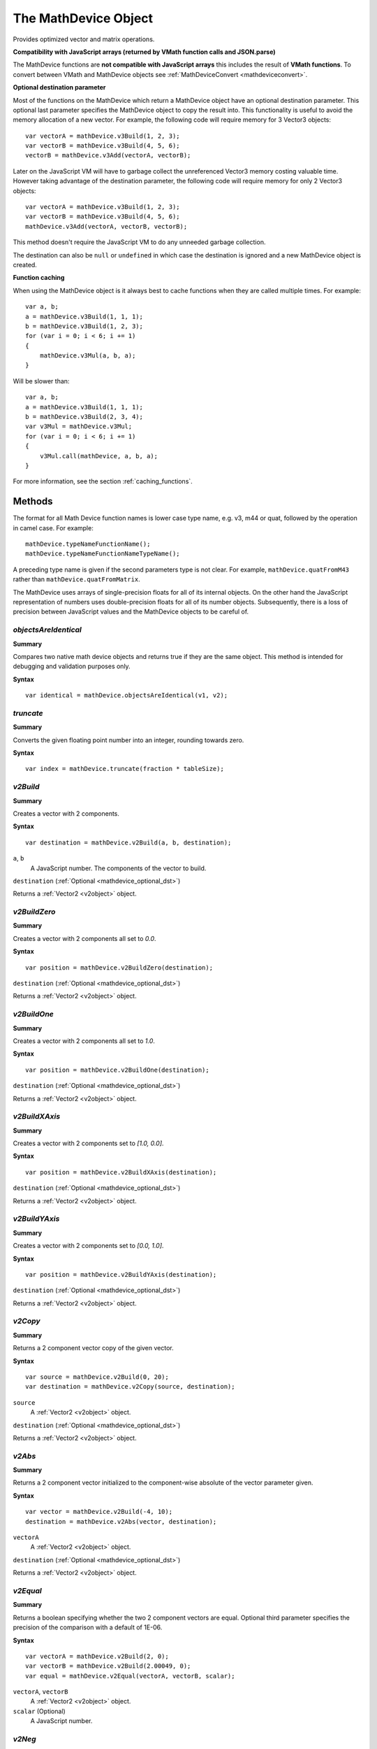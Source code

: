 .. index::
    single: MathDevice

.. highlight:: javascript

.. _mathdevice:

---------------------
The MathDevice Object
---------------------

Provides optimized vector and matrix operations.

**Compatibility with JavaScript arrays (returned by VMath function calls and JSON.parse)**

The MathDevice functions are **not compatible with JavaScript arrays** this includes the result of **VMath functions**.
To convert between VMath and MathDevice objects see :ref:`MathDeviceConvert <mathdeviceconvert>`.

.. _mathdevice_optional_dst:

**Optional destination parameter**

Most of the functions on the MathDevice which return a MathDevice object have an optional destination parameter.
This optional last parameter specifies the MathDevice object to copy the result into.
This functionality is useful to avoid the memory allocation of a new vector.
For example, the following code will require memory for 3 Vector3 objects: ::

    var vectorA = mathDevice.v3Build(1, 2, 3);
    var vectorB = mathDevice.v3Build(4, 5, 6);
    vectorB = mathDevice.v3Add(vectorA, vectorB);

Later on the JavaScript VM will have to garbage collect the unreferenced Vector3 memory costing valuable time.
However taking advantage of the destination parameter, the following code will require memory for only 2 Vector3 objects: ::

    var vectorA = mathDevice.v3Build(1, 2, 3);
    var vectorB = mathDevice.v3Build(4, 5, 6);
    mathDevice.v3Add(vectorA, vectorB, vectorB);

This method doesn't require the JavaScript VM to do any unneeded garbage collection.

The destination can also be ``null`` or ``undefined`` in which case the destination is ignored and a new MathDevice object is created.

**Function caching**

When using the MathDevice object is it always best to cache functions when they are called multiple times. For example: ::

    var a, b;
    a = mathDevice.v3Build(1, 1, 1);
    b = mathDevice.v3Build(1, 2, 3);
    for (var i = 0; i < 6; i += 1)
    {
        mathDevice.v3Mul(a, b, a);
    }

Will be slower than: ::

    var a, b;
    a = mathDevice.v3Build(1, 1, 1);
    b = mathDevice.v3Build(2, 3, 4);
    var v3Mul = mathDevice.v3Mul;
    for (var i = 0; i < 6; i += 1)
    {
        v3Mul.call(mathDevice, a, b, a);
    }

For more information, see the section :ref:`caching_functions`.

Methods
=======

The format for all Math Device function names is lower case type name, e.g. v3, m44 or quat, followed by the operation in camel case.
For example::

    mathDevice.typeNameFunctionName();
    mathDevice.typeNameFunctionNameTypeName();

A preceding type name is given if the second parameters type is not clear.
For example, ``mathDevice.quatFromM43`` rather than ``mathDevice.quatFromMatrix``.

The MathDevice uses arrays of single-precision floats for all of its internal objects.
On the other hand the JavaScript representation of numbers uses double-precision floats for all of its number objects.
Subsequently, there is a loss of precision between JavaScript values and the MathDevice objects to be careful of.

.. index::
    pair: MathDevice; objectsAreIdentical

`objectsAreIdentical`
---------------------

**Summary**

Compares two native math device objects and returns true if they are the same object. This method is intended
for debugging and validation purposes only.

**Syntax** ::

    var identical = mathDevice.objectsAreIdentical(v1, v2);

.. index::
    pair: MathDevice; truncate

`truncate`
----------

**Summary**

Converts the given floating point number into an integer, rounding towards zero.

**Syntax** ::

    var index = mathDevice.truncate(fraction * tableSize);

.. index::
    pair: MathDevice; v2Build

`v2Build`
---------

**Summary**

Creates a vector with 2 components.

**Syntax** ::

    var destination = mathDevice.v2Build(a, b, destination);

``a``, ``b``
    A JavaScript number.
    The components of the vector to build.

``destination`` (:ref:`Optional <mathdevice_optional_dst>`)

Returns a :ref:`Vector2 <v2object>` object.

.. index::
    pair: MathDevice; v2BuildZero

`v2BuildZero`
-------------

**Summary**

Creates a vector with 2 components all set to `0.0`.

**Syntax** ::

    var position = mathDevice.v2BuildZero(destination);

``destination`` (:ref:`Optional <mathdevice_optional_dst>`)

Returns a :ref:`Vector2 <v2object>` object.

`v2BuildOne`
------------

**Summary**

Creates a vector with 2 components all set to `1.0`.

**Syntax** ::

    var position = mathDevice.v2BuildOne(destination);

``destination`` (:ref:`Optional <mathdevice_optional_dst>`)

Returns a :ref:`Vector2 <v2object>` object.

.. index::
    pair: MathDevice; v2BuildXAxis

`v2BuildXAxis`
--------------

**Summary**

Creates a vector with 2 components set to `[1.0, 0.0]`.

**Syntax** ::

    var position = mathDevice.v2BuildXAxis(destination);

``destination`` (:ref:`Optional <mathdevice_optional_dst>`)

Returns a :ref:`Vector2 <v2object>` object.

.. index::
    pair: MathDevice; v2BuildYAxis

`v2BuildYAxis`
--------------

**Summary**

Creates a vector with 2 components set to `[0.0, 1.0]`.

**Syntax** ::

    var position = mathDevice.v2BuildYAxis(destination);

``destination`` (:ref:`Optional <mathdevice_optional_dst>`)

Returns a :ref:`Vector2 <v2object>` object.

.. index::
    pair: MathDevice; v2BuildZAxis

.. index::
    pair: MathDevice; v2Copy

.. _v2copy:

`v2Copy`
--------

**Summary**

Returns a 2 component vector copy of the given vector.

**Syntax** ::

    var source = mathDevice.v2Build(0, 20);
    var destination = mathDevice.v2Copy(source, destination);

``source``
    A :ref:`Vector2 <v2object>` object.

``destination`` (:ref:`Optional <mathdevice_optional_dst>`)

Returns a :ref:`Vector2 <v2object>` object.

.. index::
    pair: MathDevice; v2Abs

`v2Abs`
--------

**Summary**

Returns a 2 component vector initialized to the component-wise absolute of the vector parameter given.

**Syntax** ::

    var vector = mathDevice.v2Build(-4, 10);
    destination = mathDevice.v2Abs(vector, destination);

``vectorA``
    A :ref:`Vector2 <v2object>` object.

``destination`` (:ref:`Optional <mathdevice_optional_dst>`)

Returns a :ref:`Vector2 <v2object>` object.


.. index::
    pair: MathDevice; v2Equal

`v2Equal`
---------

**Summary**

Returns a boolean specifying whether the two 2 component vectors are equal.
Optional third parameter specifies the precision of the comparison with a default of 1E-06.

**Syntax** ::

    var vectorA = mathDevice.v2Build(2, 0);
    var vectorB = mathDevice.v2Build(2.00049, 0);
    var equal = mathDevice.v2Equal(vectorA, vectorB, scalar);

``vectorA``, ``vectorB``
    A :ref:`Vector2 <v2object>` object.

``scalar`` (Optional)
    A JavaScript number.

.. index::
    pair: MathDevice; v2Neg

`v2Neg`
-------

**Summary**

Returns a 2 component vector initialized to the component-wise negation of a given vector.

**Syntax** ::

    var vector = mathDevice.v2Build(0, 20);
    destination = mathDevice.v2Neg(vector, destination);

``vector``
    A :ref:`Vector2 <v2object>` object.

``destination`` (:ref:`Optional <mathdevice_optional_dst>`)

Returns a :ref:`Vector2 <v2object>` object.


.. index::
    pair: MathDevice; v2Reciprocal

`v2Reciprocal`
--------------

**Summary**

Returns a 2 component vector initialized to the component-wise reciprocal of a given vector.

**Syntax** ::

    var vector = mathDevice.v2Build(0.5, 5);
    destination = mathDevice.v2Reciprocal(vector, destination);

``vector``
    A :ref:`Vector2 <v2object>` object.

``destination`` (:ref:`Optional <mathdevice_optional_dst>`)

Returns a :ref:`Vector2 <v2object>` object.

If any of the components is zero this will cause an "Error calling method on NPObject" JavaScript error.

.. index::
    pair: MathDevice; v2Add

`v2Add`
-------

**Summary**

Returns a 2 component vector initialized to the component-wise addition of two other vectors.

**Syntax** ::

    var vectorA = mathDevice.v2Build(2, 0);
    var vectorB = mathDevice.v2Build(7, 4);
    destination = mathDevice.v2Add(vectorA, vectorB, destination);

``vectorA``, ``vectorB``
    A :ref:`Vector2 <v2object>` object.

``destination`` (:ref:`Optional <mathdevice_optional_dst>`)

Returns a :ref:`Vector2 <v2object>` object.

.. index::
    pair: MathDevice; v2Add2

`v2Add2`
--------

**Summary**

Returns a 2 component vector initialized to the component-wise addition of 2 other vectors.

**Syntax** ::

    var vectorA = mathDevice.v2Build(2, 0);
    var vectorB = mathDevice.v2Build(7, 4);
    var vectorC = mathDevice.v2Build(1, 2);
    destination = mathDevice.v2Add2(vectorA, vectorB, vectorC, destination);

``vectorA``, ``vectorB``, ``vectorC``
    A :ref:`Vector2 <v2object>` object.

``destination`` (:ref:`Optional <mathdevice_optional_dst>`)

Returns a :ref:`Vector2 <v2object>` object.

.. index::
    pair: MathDevice; v2Add4

`v2Add4`
--------

**Summary**

Returns a 2 component vector initialized to the component-wise addition of 4 other vectors.

**Syntax** ::

    var vectorA = mathDevice.v2Build(2, 0);
    var vectorB = mathDevice.v2Build(7, 4);
    var vectorC = mathDevice.v2Build(1, 2);
    var vectorD = mathDevice.v2Build(4, 6);
    destination = mathDevice.v2Add4(vectorA, vectorB, vectorC, vectorD, destination);

``vectorA``, ``vectorB``, ``vectorC``, ``vectorD``
    A :ref:`Vector2 <v2object>` object.

``destination`` (:ref:`Optional <mathdevice_optional_dst>`)

Returns a :ref:`Vector2 <v2object>` object.

.. index::
    pair: MathDevice; v2Sub

`v2Sub`
-------

**Summary**

Returns a 2 component vector initialized to the component-wise subtraction of two other vectors.

**Syntax** ::

    var vectorA = mathDevice.v2Build(2, 0);
    var vectorB = mathDevice.v2Build(7, 4);
    destination = mathDevice.v2Sub(vectorA, vectorB, destination);

``vectorA``, ``vectorB``
    A :ref:`Vector2 <v2object>` object.

``destination`` (:ref:`Optional <mathdevice_optional_dst>`)

Returns a :ref:`Vector2 <v2object>` object.

.. index::
    pair: MathDevice; v2Mul

`v2Mul`
-------

**Summary**

Returns a 2 component vector initialized to the component-wise multiplication of two other vectors.

**Syntax** ::

    var vectorA = mathDevice.v2Build(2, 0);
    var vectorB = mathDevice.v2Build(7, 4);
    destination = mathDevice.v2Mul(vectorA, vectorB, destination);

``vectorA``, ``vectorB``
    A :ref:`Vector2 <v2object>` object.

``destination`` (:ref:`Optional <mathdevice_optional_dst>`)

Returns a :ref:`Vector2 <v2object>` object.


.. index::
    pair: MathDevice; v2Min

`v2Min`
-------

**Summary**

Returns a 2 component vector initialized to the component-wise minimum of two other vectors.

**Syntax** ::

    var vectorA = mathDevice.v2Build(2, 0);
    var vectorB = mathDevice.v2Build(7, 4);
    destination = mathDevice.v2Min(vectorA, vectorB, destination);

``vectorA``, ``vectorB``
    A :ref:`Vector2 <v2object>` object.

``destination`` (:ref:`Optional <mathdevice_optional_dst>`)

Returns a :ref:`Vector2 <v2object>` object.


.. index::
    pair: MathDevice; v2Max

`v2Max`
-------

**Summary**

Returns a 2 component vector initialized to the component-wise maximum of two other vectors.

**Syntax** ::

    var vectorA = mathDevice.v2Build(2, 0);
    var vectorB = mathDevice.v2Build(7, 4);
    destination = mathDevice.v2Max(vectorA, vectorB, destination);

``vectorA``, ``vectorB``
    A :ref:`Vector2 <v2object>` object.

``destination`` (:ref:`Optional <mathdevice_optional_dst>`)

Returns a :ref:`Vector2 <v2object>` object.


.. index::
    pair: MathDevice; v2Dot

`v2Dot`
-------

**Summary**

Returns the scalar dot product of two 2 component vectors.

**Syntax** ::

    var cosAngle = mathDevice.v2Dot(vectorA, vectorB);

``vectorA``, ``vectorB``
    A :ref:`Vector2 <v2object>` object.

Returns a JavaScript number.

.. index::
    pair: MathDevice; v2Cross

`v2PerpDot`
-----------

**Summary**

Returns the scalar perp-dot product of two 2 component vectors.

**Syntax** ::

    var sinAngle = mathDevice.v2PerpDot(vectorA, vectorB);

``vectorA``, ``vectorB``
    A :ref:`Vector2 <v2object>` object.

Returns a JavaScript number.


.. index::
    pair: MathDevice; v2Normalize

`v2Normalize`
-------------

**Summary**

Returns a 2 component vector initialized to the normalized value of another 2 component vector.

**Syntax** ::

    var vector = mathDevice.v2Build(2, 6);
    destination = mathDevice.v2Normalize(vector, destination);

``vector``
    A :ref:`Vector2 <v2object>` object.

``destination`` (:ref:`Optional <mathdevice_optional_dst>`)

Returns a :ref:`Vector2 <v2object>` object.


.. index::
    pair: MathDevice; v2LengthSq

`v2LengthSq`
------------

**Summary**

Returns the scalar squared length of a given 2 component vector.

**Syntax** ::

    var vectorLengthSq = mathDevice.v2LengthSq(vector);

    //example usage:
    if (1.0 !== vectorLengthSq)
    {
        normal = mathDevice.v2ScalarMul(vector, (1.0 / Math.sqrt(vectorLengthSq)));
    }

Returns a JavaScript number.

``vector``
    A :ref:`Vector2 <v2object>` object.

.. index::
    pair: MathDevice; v2Length

`v2Length`
----------

**Summary**

Returns the scalar length of a given 2 component vector.

**Syntax** ::

    var vectorLength = mathDevice.v2Length(vector);

    //example usage:
    if (1.0 !== vectorLength)
    {
        vector = mathDevice.v2ScalarMul(vector, (1.0 / vectorLength));
    }

``vector``
    A :ref:`Vector2 <v2object>` object.

Returns a JavaScript number.

.. index::
    pair: MathDevice; v2MulAdd

`v2MulAdd`
----------

**Summary**

Returns a 2 component vector initialized to the addition of the third argument with the multiplication of the first two arguments.

**Syntax** ::

    var vectorMulA = mathDevice.v2Build(2, 2);
    var vectorMulB = mathDevice.v2Build(0, 7);
    var vectorAdd = mathDevice.v2Build(1, 8);
    destination = mathDevice.v2MulAdd(vectorMulA, vectorMulB, vectorAdd, destination);

    //example usage:
    var newPos = mathDevice.v2MulAdd(velocity, deltaTime, pos);

``vectorMulA``, ``vectorMulB``, ``vectorAdd``
    A :ref:`Vector2 <v2object>` object.

``destination`` (:ref:`Optional <mathdevice_optional_dst>`)

Returns a :ref:`Vector2 <v2object>` object.

.. index::
    pair: MathDevice; v2ScalarBuild

`v2ScalarBuild`
---------------

**Summary**

Creates a vector with 2 components all set to the scalar argument provided.

**Syntax** ::

    var destination = mathDevice.v2ScalarBuild(100, destination);

``destination`` (:ref:`Optional <mathdevice_optional_dst>`)

Returns a :ref:`Vector2 <v2object>` object.

.. index::
    pair: MathDevice; v2ScalarAdd

`v2ScalarAdd`
-------------

**Summary**

Returns a 2 component vector initialized to the addition of the first vector parameter to the second scalar one.

**Syntax** ::

    destination = mathDevice.v2ScalarAdd(vector, scalar, destination);

    //example usage:
    nodeMaxExtent = mathDevice.v2ScalarAdd(nodeMaxExtent, 0.1);

``vector``
    A :ref:`Vector2 <v2object>` object.

``scalar``
    A JavaScript number.

``destination`` (:ref:`Optional <mathdevice_optional_dst>`)

Returns a :ref:`Vector2 <v2object>` object.


.. index::
    pair: MathDevice; v2ScalarSub

`v2ScalarSub`
-------------

**Summary**

Returns a 2 component vector initialized to the subtraction of the first vector parameter to the second scalar one.

**Syntax** ::

    destination = mathDevice.v2ScalarSub(vector, scalar, destination);

    //example usage:
    nodeMinExtent = mathDevice.v2ScalarSub(nodeMinExtent, 0.1);

``vector``
    A :ref:`Vector2 <v2object>` object.

``scalar``
    A JavaScript number.

``destination`` (:ref:`Optional <mathdevice_optional_dst>`)

Returns a :ref:`Vector2 <v2object>` object.


.. index::
    pair: MathDevice; v2ScalarMul

`v2ScalarMul`
-------------

**Summary**

Returns a 2 component vector initialized to the multiplication of the first vector parameter to the second scalar one.

**Syntax** ::

    destination = mathDevice.v2ScalarMul(vector, scalar, destination);

    //example usage:
    var paddedExtents = mathDevice.v2ScalarMul(extents, 1.1);

``vector``
    A :ref:`Vector2 <v2object>` object.

``scalar``
    A JavaScript number.

``destination`` (:ref:`Optional <mathdevice_optional_dst>`)

Returns a :ref:`Vector2 <v2object>` object.


.. _mathdevice_v2addscalarmul:

.. index::
    pair: MathDevice; v2AddScalarMul

`v2AddScalarMul`
----------------

**Summary**

Returns a 2 component vector initialized to the sum of the first vector with the multiplication of the second vector parameter by the third scalar one.

**Syntax** ::

    newPosition = mathDevice.v2AddScalarMul(position, velocity, time, newPosition);

``position``
    A :ref:`Vector2 <v2object>` object.

``velocity``
    A :ref:`Vector2 <v2object>` object.

``time``
    A JavaScript number.

``destination`` (:ref:`Optional <mathdevice_optional_dst>`)

Returns a :ref:`Vector2 <v2object>` object.


.. index::
    pair: MathDevice; v2Lerp

`v2Lerp`
--------

**Summary**

Returns a 2 component vector initialized to the linear interpolation between the first and second vector parameters using
the delta passed as the third parameter.

**Syntax** ::

    var vectorA = mathDevice.v2Build(10, 20);
    var vectorB = mathDevice.v2Build(20, 0);
    destination = mathDevice.v2Lerp(vectorA, vectorB, scalar, destination);

``vectorA``, ``vectorB``
    A :ref:`Vector2 <v2object>` object.

``scalar``
    A JavaScript number.

``destination`` (:ref:`Optional <mathdevice_optional_dst>`)

Returns a :ref:`Vector2 <v2object>` object.


.. index::
    pair: MathDevice; v2CatmullRom

`v2CatmullRom`
--------------

**Summary**

Returns a 2 component vector initialized to the Catmull Rom interpolation through a set of 4 points.

**Syntax** ::

    var vectorA = mathDevice.v2Build(10,  0);
    var vectorB = mathDevice.v2Build(20,  0);
    var vectorC = mathDevice.v2Build(5,  10);
    var vectorD = mathDevice.v2Build(10, 10);
    destination = mathDevice.v2CatmullRom(t, tension, vectorA, vectorB, vectorC, vectorD, destination);

``vectorA``, ``vectorB``, ``vectorC``, ``vectorD``
    A :ref:`Vector2 <v2object>` object.

``t``, ``tension``
    A JavaScript number.

``destination`` (:ref:`Optional <mathdevice_optional_dst>`)

Returns a :ref:`Vector2 <v2object>` object.
The interpolation will be at ``B`` with derivative ``tension * (C - A)``  for ``t = 0``.
The interpolation will be at ``C`` with derivative ``tension * (D - A)``   for ``t = 1``.

.. index::
    pair: MathDevice; v3Build

`v3Build`
---------

**Summary**

Creates a vector with 3 components.

**Syntax** ::

    var destination = mathDevice.v3Build(a, b, c, destination);

``a``, ``b``, ``c``
    A JavaScript number.
    The components of the vector to build.

``destination`` (:ref:`Optional <mathdevice_optional_dst>`)

Returns a :ref:`Vector3 <v3object>` object.

.. index::
    pair: MathDevice; v3BuildZero

`v3BuildZero`
-------------

**Summary**

Creates a vector with 3 components all set to `0.0`.

**Syntax** ::

    var position = mathDevice.v3BuildZero(destination);

``destination`` (:ref:`Optional <mathdevice_optional_dst>`)

Returns a :ref:`Vector3 <v3object>` object.

`v3BuildOne`
------------

**Summary**

Creates a vector with 3 components all set to `1.0`.

**Syntax** ::

    var position = mathDevice.v3BuildOne(destination);

``destination`` (:ref:`Optional <mathdevice_optional_dst>`)

Returns a :ref:`Vector3 <v3object>` object.

.. index::
    pair: MathDevice; v3BuildXAxis

`v3BuildXAxis`
--------------

**Summary**

Creates a vector with 3 components set to `[1.0, 0.0, 0.0]`.

**Syntax** ::

    var position = mathDevice.v3BuildXAxis(destination);

``destination`` (:ref:`Optional <mathdevice_optional_dst>`)

Returns a :ref:`Vector3 <v3object>` object.

.. index::
    pair: MathDevice; v3BuildYAxis

`v3BuildYAxis`
--------------

**Summary**

Creates a vector with 3 components set to `[0.0, 1.0, 0.0]`.

**Syntax** ::

    var position = mathDevice.v3BuildYAxis(destination);

``destination`` (:ref:`Optional <mathdevice_optional_dst>`)

Returns a :ref:`Vector3 <v3object>` object.

.. index::
    pair: MathDevice; v3BuildZAxis

`v3BuildZAxis`
--------------

**Summary**

Creates a vector with 3 components set to `[0.0, 0.0, 1.0]`.

**Syntax** ::

    var position = mathDevice.v3BuildZAxis(destination);

``destination`` (:ref:`Optional <mathdevice_optional_dst>`)

Returns a :ref:`Vector3 <v3object>` object.

.. index::
    pair: MathDevice; v3Copy

.. _v3copy:

`v3Copy`
--------

**Summary**

Returns a 3 component vector copy of the given vector.

**Syntax** ::

    var source = mathDevice.v3Build(0, 0, 20);
    var destination = mathDevice.v3Copy(source, destination);

``source``
    A :ref:`Vector3 <v3object>` object.

``destination`` (:ref:`Optional <mathdevice_optional_dst>`)

Returns a :ref:`Vector3 <v3object>` object.

.. index::
    pair: MathDevice; v3Abs

`v3Abs`
--------

**Summary**

Returns a 3 component vector initialized to the component-wise absolute of the vector parameter given.

**Syntax** ::

    var vector = mathDevice.v3Build(-4, 0, 10);
    destination = mathDevice.v3Abs(vector, destination);

``vectorA``
    A :ref:`Vector3 <v3object>` object.

``destination`` (:ref:`Optional <mathdevice_optional_dst>`)

Returns a :ref:`Vector3 <v3object>` object.


.. index::
    pair: MathDevice; v3Equal

`v3Equal`
---------

**Summary**

Returns a boolean specifying whether the two 3 component vectors are equal.
Optional third parameter specifies the precision of the comparison with a default of 1E-06.

**Syntax** ::

    var vectorA = mathDevice.v3Build(0, 2, 0);
    var vectorB = mathDevice.v3Build(0, 2.00049, 0);
    var equal = mathDevice.v3Equal(vectorA, vectorB, scalar);

``vectorA``, ``vectorB``
    A :ref:`Vector3 <v3object>` object.

``scalar`` (Optional)
    A JavaScript number.

.. index::
    pair: MathDevice; v3Neg

`v3Neg`
-------

**Summary**

Returns a 3 component vector initialized to the component-wise negation of a given vector.

**Syntax** ::

    var vector = mathDevice.v3Build(0, 0, 20);
    destination = mathDevice.v3Neg(vector, destination);

``vector``
    A :ref:`Vector3 <v3object>` object.

``destination`` (:ref:`Optional <mathdevice_optional_dst>`)

Returns a :ref:`Vector3 <v3object>` object.


.. index::
    pair: MathDevice; v3Reciprocal

`v3Reciprocal`
--------------

**Summary**

Returns a 3 component vector initialized to the component-wise reciprocal of a given vector.

**Syntax** ::

    var vector = mathDevice.v3Build(0.5, 5, 1);
    destination = mathDevice.v3Reciprocal(vector, destination);

``vector``
    A :ref:`Vector3 <v3object>` object.

``destination`` (:ref:`Optional <mathdevice_optional_dst>`)

Returns a :ref:`Vector3 <v3object>` object.

If any of the components is zero this will cause an "Error calling method on NPObject" JavaScript error.

.. index::
    pair: MathDevice; v3Add

`v3Add`
-------

**Summary**

Returns a 3 component vector initialized to the component-wise addition of two other vectors.

**Syntax** ::

    var vectorA = mathDevice.v3Build(3, 0, 2);
    var vectorB = mathDevice.v3Build(7, 4, 3);
    destination = mathDevice.v3Add(vectorA, vectorB, destination);

``vectorA``, ``vectorB``
    A :ref:`Vector3 <v3object>` object.

``destination`` (:ref:`Optional <mathdevice_optional_dst>`)

Returns a :ref:`Vector3 <v3object>` object.

.. index::
    pair: MathDevice; v3Add3

`v3Add3`
--------

**Summary**

Returns a 3 component vector initialized to the component-wise addition of 3 other vectors.

**Syntax** ::

    var vectorA = mathDevice.v3Build(3, 0, 2);
    var vectorB = mathDevice.v3Build(7, 4, 3);
    var vectorC = mathDevice.v3Build(1, 2, 9);
    destination = mathDevice.v3Add3(vectorA, vectorB, vectorC, destination);

``vectorA``, ``vectorB``, ``vectorC``
    A :ref:`Vector3 <v3object>` object.

``destination`` (:ref:`Optional <mathdevice_optional_dst>`)

Returns a :ref:`Vector3 <v3object>` object.

.. index::
    pair: MathDevice; v3Add4

`v3Add4`
--------

**Summary**

Returns a 3 component vector initialized to the component-wise addition of 4 other vectors.

**Syntax** ::

    var vectorA = mathDevice.v3Build(3, 0, 2);
    var vectorB = mathDevice.v3Build(7, 4, 3);
    var vectorC = mathDevice.v3Build(1, 2, 9);
    var vectorD = mathDevice.v3Build(4, 6, 0);
    destination = mathDevice.v3Add4(vectorA, vectorB, vectorC, vectorD, destination);

``vectorA``, ``vectorB``, ``vectorC``, ``vectorD``
    A :ref:`Vector3 <v3object>` object.

``destination`` (:ref:`Optional <mathdevice_optional_dst>`)

Returns a :ref:`Vector3 <v3object>` object.

.. index::
    pair: MathDevice; v3Sub

`v3Sub`
-------

**Summary**

Returns a 3 component vector initialized to the component-wise subtraction of two other vectors.

**Syntax** ::

    var vectorA = mathDevice.v3Build(3, 0, 2);
    var vectorB = mathDevice.v3Build(7, 4, 3);
    destination = mathDevice.v3Sub(vectorA, vectorB, destination);

``vectorA``, ``vectorB``
    A :ref:`Vector3 <v3object>` object.

``destination`` (:ref:`Optional <mathdevice_optional_dst>`)

Returns a :ref:`Vector3 <v3object>` object.

.. index::
    pair: MathDevice; v3Mul

`v3Mul`
-------

**Summary**

Returns a 3 component vector initialized to the component-wise multiplication of two other vectors.

**Syntax** ::

    var vectorA = mathDevice.v3Build(3, 0, 2);
    var vectorB = mathDevice.v3Build(7, 4, 3);
    destination = mathDevice.v3Mul(vectorA, vectorB, destination);

``vectorA``, ``vectorB``
    A :ref:`Vector3 <v3object>` object.

``destination`` (:ref:`Optional <mathdevice_optional_dst>`)

Returns a :ref:`Vector3 <v3object>` object.


.. index::
    pair: MathDevice; v3Min

`v3Min`
-------

**Summary**

Returns a 3 component vector initialized to the component-wise minimum of two other vectors.

**Syntax** ::

    var vectorA = mathDevice.v3Build(3, 0, 2);
    var vectorB = mathDevice.v3Build(7, 4, 3);
    destination = mathDevice.v3Min(vectorA, vectorB, destination);

``vectorA``, ``vectorB``
    A :ref:`Vector3 <v3object>` object.

``destination`` (:ref:`Optional <mathdevice_optional_dst>`)

Returns a :ref:`Vector3 <v3object>` object.


.. index::
    pair: MathDevice; v3Max

`v3Max`
-------

**Summary**

Returns a 3 component vector initialized to the component-wise maximum of two other vectors.

**Syntax** ::

    var vectorA = mathDevice.v3Build(3, 0, 2);
    var vectorB = mathDevice.v3Build(7, 4, 3);
    destination = mathDevice.v3Max(vectorA, vectorB, destination);

``vectorA``, ``vectorB``
    A :ref:`Vector3 <v3object>` object.

``destination`` (:ref:`Optional <mathdevice_optional_dst>`)

Returns a :ref:`Vector3 <v3object>` object.


.. index::
    pair: MathDevice; v3Dot

`v3Dot`
-------

**Summary**

Returns the scalar dot product of two 3 component vectors.

**Syntax** ::

    var cosAngle = mathDevice.v3Dot(vectorA, vectorB);

``vectorA``, ``vectorB``
    A :ref:`Vector3 <v3object>` object.

Returns a JavaScript number.

.. index::
    pair: MathDevice; v3Cross

`v3Cross`
---------

**Summary**

Returns a 3 component vector initialized to the cross product of two other 3 component vectors.

**Syntax** ::

    var vectorA = mathDevice.v3Build(3, 0, 2);
    var vectorB = mathDevice.v3Build(7, 4, 3);
    destination = mathDevice.v3Cross(vectorA, vectorB, destination);

``vectorA``, ``vectorB``
    A :ref:`Vector3 <v3object>` object.

``destination`` (:ref:`Optional <mathdevice_optional_dst>`)

Returns a :ref:`Vector3 <v3object>` object.


.. index::
    pair: MathDevice; v3Normalize

`v3Normalize`
-------------

**Summary**

Returns a 3 component vector initialized to the normalized value of another 3 component vector.

**Syntax** ::

    var vector = mathDevice.v3Build(3, 2, 6);
    destination = mathDevice.v3Normalize(vector, destination);

``vector``
    A :ref:`Vector3 <v3object>` object.

``destination`` (:ref:`Optional <mathdevice_optional_dst>`)

Returns a :ref:`Vector3 <v3object>` object.


.. index::
    pair: MathDevice; v3LengthSq

`v3LengthSq`
------------

**Summary**

Returns the scalar squared length of a given 3 component vector.

**Syntax** ::

    var vectorLengthSq = mathDevice.v3LengthSq(vector);

    //example usage:
    if (1.0 !== vectorLengthSq)
    {
        normal = mathDevice.v3ScalarMul(vector, (1.0 / Math.sqrt(vectorLengthSq)));
    }

Returns a JavaScript number.

``vector``
    A :ref:`Vector3 <v3object>` object.

.. index::
    pair: MathDevice; v3Length

`v3Length`
----------

**Summary**

Returns the scalar length of a given 3 component vector.

**Syntax** ::

    var vectorLength = mathDevice.v3Length(vector);

    //example usage:
    if (1.0 !== vectorLength)
    {
        vector = mathDevice.v3ScalarMul(vector, (1.0 / vectorLength));
    }

``vector``
    A :ref:`Vector3 <v3object>` object.

Returns a JavaScript number.

.. index::
    pair: MathDevice; v3MulAdd

`v3MulAdd`
----------

**Summary**

Returns a 3 component vector initialized to the addition of the third argument with the multiplication of the first two arguments.

**Syntax** ::

    var vectorMulA = mathDevice.v3Build(3, 2, 6);
    var vectorMulB = mathDevice.v3Build(0, 7, 3);
    var vectorAdd = mathDevice.v3Build(1, 8, 5);
    destination = mathDevice.v3MulAdd(vectorMulA, vectorMulB, vectorAdd, destination);

    //example usage:
    var newPos = mathDevice.v3MulAdd(velocity, deltaTime, pos);

``vectorMulA``, ``vectorMulB``, ``vectorAdd``
    A :ref:`Vector3 <v3object>` object.

``destination`` (:ref:`Optional <mathdevice_optional_dst>`)

Returns a :ref:`Vector3 <v3object>` object.

.. index::
    pair: MathDevice; v3ScalarBuild

`v3ScalarBuild`
---------------

**Summary**

Creates a vector with 3 components all set to the scalar argument provided.

**Syntax** ::

    var destination = mathDevice.v3ScalarBuild(100, destination);

``destination`` (:ref:`Optional <mathdevice_optional_dst>`)

Returns a :ref:`Vector3 <v3object>` object.

.. index::
    pair: MathDevice; v3ScalarAdd

`v3ScalarAdd`
-------------

**Summary**

Returns a 3 component vector initialized to the addition of the first vector parameter to the second scalar one.

**Syntax** ::

    destination = mathDevice.v3ScalarAdd(vector, scalar, destination);

    //example usage:
    nodeMaxExtent = mathDevice.v3ScalarAdd(nodeMaxExtent, 0.1);

``vector``
    A :ref:`Vector3 <v3object>` object.

``scalar``
    A JavaScript number.

``destination`` (:ref:`Optional <mathdevice_optional_dst>`)

Returns a :ref:`Vector3 <v3object>` object.


.. index::
    pair: MathDevice; v3ScalarSub

`v3ScalarSub`
-------------

**Summary**

Returns a 3 component vector initialized to the subtraction of the first vector parameter to the second scalar one.

**Syntax** ::

    destination = mathDevice.v3ScalarSub(vector, scalar, destination);

    //example usage:
    nodeMinExtent = mathDevice.v3ScalarSub(nodeMinExtent, 0.1);

``vector``
    A :ref:`Vector3 <v3object>` object.

``scalar``
    A JavaScript number.

``destination`` (:ref:`Optional <mathdevice_optional_dst>`)

Returns a :ref:`Vector3 <v3object>` object.


.. index::
    pair: MathDevice; v3ScalarMul

`v3ScalarMul`
-------------

**Summary**

Returns a 3 component vector initialized to the multiplication of the first vector parameter to the second scalar one.

**Syntax** ::

    destination = mathDevice.v3ScalarMul(vector, scalar, destination);

    //example usage:
    var paddedExtents = mathDevice.v3ScalarMul(extents, 1.1);

``vector``
    A :ref:`Vector3 <v3object>` object.

``scalar``
    A JavaScript number.

``destination`` (:ref:`Optional <mathdevice_optional_dst>`)

Returns a :ref:`Vector3 <v3object>` object.


.. _mathdevice_v3addscalarmul:

.. index::
    pair: MathDevice; v3AddScalarMul

`v3AddScalarMul`
----------------

**Summary**

Returns a 3 component vector initialized to the sum of the first vector with the multiplication of the second vector parameter by the third scalar one.

**Syntax** ::

    newPosition = mathDevice.v3AddScalarMul(position, velocity, time, newPosition);

``position``
    A :ref:`Vector3 <v3object>` object.

``velocity``
    A :ref:`Vector3 <v3object>` object.

``time``
    A JavaScript number.

``destination`` (:ref:`Optional <mathdevice_optional_dst>`)

Returns a :ref:`Vector3 <v3object>` object.


.. index::
    pair: MathDevice; v3Lerp

`v3Lerp`
--------

**Summary**

Returns a 3 component vector initialized to the linear interpolation between the first and second vector parameters using
the delta passed as the third parameter.

**Syntax** ::

    var vectorA = mathDevice.v3Build(10, 0, 20);
    var vectorB = mathDevice.v3Build(20, 0, 6);
    destination = mathDevice.v3Lerp(vectorA, vectorB, scalar, destination);

``vectorA``, ``vectorB``
    A :ref:`Vector3 <v3object>` object.

``scalar``
    A JavaScript number.

``destination`` (:ref:`Optional <mathdevice_optional_dst>`)

Returns a :ref:`Vector3 <v3object>` object.


.. index::
    pair: MathDevice; v3CatmullRom

`v3CatmullRom`
--------------

**Summary**

Returns a 3 component vector initialized to the Catmull Rom interpolation through a set of 4 points.

**Syntax** ::

    var vectorA = mathDevice.v3Build(10,  0, 20);
    var vectorB = mathDevice.v3Build(20,  0,  6);
    var vectorC = mathDevice.v3Build(5,  10,  6);
    var vectorD = mathDevice.v3Build(10, 10,  9);
    destination = mathDevice.v3CatmullRom(t, tension, vectorA, vectorB, vectorC, vectorD, destination);

``vectorA``, ``vectorB``, ``vectorC``, ``vectorD``
    A :ref:`Vector3 <v3object>` object.

``t``, ``tension``
    A JavaScript number.

``destination`` (:ref:`Optional <mathdevice_optional_dst>`)

Returns a :ref:`Vector3 <v3object>` object.
The interpolation will be at ``B`` with derivative ``tension * (C - A)``  for ``t = 0``.
The interpolation will be at ``C`` with derivative ``tension * (D - A)``   for ``t = 1``.

.. index::
    pair: MathDevice; v4Build

`v4Build`
---------

**Summary**

Creates a vector with 4 components.

**Syntax** ::

    var destination = mathDevice.v4Build(100, 10, 0, 42, destination);

``destination`` (:ref:`Optional <mathdevice_optional_dst>`)

Returns a :ref:`Vector4 <v4object>` object.

.. index::
    pair: MathDevice; v4BuildZero

`v4BuildZero`
-------------

**Summary**

Creates a vector with 4 components all set to `0.0`.

**Syntax** ::

    var destination = mathDevice.v4BuildZero(destination);

``destination`` (:ref:`Optional <mathdevice_optional_dst>`)

Returns a :ref:`Vector4 <v4object>` object.

.. index::
    pair: MathDevice; v4BuildOne

`v4BuildOne`
------------

**Summary**

Creates a vector with 4 components all set to `1.0`.

**Syntax** ::

    var destination = mathDevice.v4BuildOne(destination);

``destination`` (:ref:`Optional <mathdevice_optional_dst>`)

Returns a :ref:`Vector4 <v4object>` object.

.. index::
    pair: MathDevice; v4Copy

`v4Copy`
--------

**Summary**

Returns a 4 component vector copy of the given vector.

**Syntax** ::

    var source = mathDevice.v4Build(0, 0, 0, 20);
    destination = mathDevice.v4Copy(source, destination);

``source``
    A :ref:`Vector4 <v4object>` object.

``destination`` (:ref:`Optional <mathdevice_optional_dst>`)

Returns a :ref:`Vector4 <v4object>` object.

.. index::
    pair: MathDevice; v4Neg

`v4Neg`
-------

**Summary**

Returns a 4 component vector initialized to the component-wise negation of a given vector.

**Syntax** ::

    var vector = mathDevice.v4Build(0, 0, 0, 20);
    destination = mathDevice.v4Neg(vector, destination);

``vector``
    A :ref:`Vector4 <v4object>` object.

``destination`` (:ref:`Optional <mathdevice_optional_dst>`)

Returns a :ref:`Vector4 <v4object>` object.


.. index::
    pair: MathDevice; v4Add

`v4Add`
-------

**Summary**

Returns a 4 component vector initialized to the component-wise addition of two other vectors.

**Syntax** ::

    var vectorA = mathDevice.v4Build(7, 4, 3, 2);
    var vectorB = mathDevice.v4Build(3, 6, 5, 0);
    destination = mathDevice.v4Add(vectorA, vectorB, destination);

``vectorA``, ``vectorB``
    A :ref:`Vector4 <v4object>` object.

``destination`` (:ref:`Optional <mathdevice_optional_dst>`)

Returns a :ref:`Vector4 <v4object>` object.

.. index::
    pair: MathDevice; v4Add3

`v4Add3`
--------

**Summary**

Returns a 4 component vector initialized to the component-wise addition of 3 other vectors.

**Syntax** ::

    var vectorA = mathDevice.v4Build(7, 4, 3, 2);
    var vectorB = mathDevice.v4Build(3, 8, 5, 0);
    var vectorC = mathDevice.v4Build(9, 6, 6, 5);
    destination = mathDevice.v4Add3(vectorA, vectorB, vectorC, destination);

``vectorA``, ``vectorB``, ``vectorC``
    A :ref:`Vector4 <v4object>` object.

``destination`` (:ref:`Optional <mathdevice_optional_dst>`)

Returns a :ref:`Vector4 <v4object>` object.

.. index::
    pair: MathDevice; v4Add4

`v4Add4`
--------

**Summary**

Returns a 4 component vector initialized to the component-wise addition of 4 other vectors.

**Syntax** ::

    var vectorA = mathDevice.v4Build(7, 1, 3, 2);
    var vectorB = mathDevice.v4Build(3, 8, 5, 0);
    var vectorC = mathDevice.v4Build(9, 6, 6, 5);
    var vectorD = mathDevice.v4Build(4, 2, 3, 1);
    destination = mathDevice.v4Add3(vectorA, vectorB, vectorC, vectorD, destination);

``vectorA``, ``vectorB``, ``vectorC``, ``vectorD``
    A :ref:`Vector4 <v4object>` object.

``destination`` (:ref:`Optional <mathdevice_optional_dst>`)

Returns a :ref:`Vector4 <v4object>` object.

.. index::
    pair: MathDevice; v4Sub

`v4Sub`
-------

**Summary**

Returns a 4 component vector initialized to the component-wise subtraction of two other vectors.

**Syntax** ::

    var vectorA = mathDevice.v4Build(7, 4, 3, 2);
    var vectorB = mathDevice.v4Build(3, 6, 5, 0);
    destination = mathDevice.v4Sub(vectorA, vectorB, destination);

``vectorA``, ``vectorB``
    A :ref:`Vector4 <v4object>` object.

``destination`` (:ref:`Optional <mathdevice_optional_dst>`)

Returns a :ref:`Vector4 <v4object>` object.


.. index::
    pair: MathDevice; v4Mul

`v4Mul`
-------

**Summary**

Returns a 4 component vector initialized to the component-wise multiplication of two other vectors.

**Syntax** ::

    var vectorA = mathDevice.v4Build(7, 4, 3, 2);
    var vectorB = mathDevice.v4Build(3, 6, 5, 0);
    destination = mathDevice.v4Mul(vectorA, vectorB, destination);

``vectorA``, ``vectorB``
    A :ref:`Vector4 <v4object>` object.

``destination`` (:ref:`Optional <mathdevice_optional_dst>`)

Returns a :ref:`Vector4 <v4object>` object.


.. index::
    pair: MathDevice; v4Min

`v4Min`
-------

**Summary**

Returns a 4 component vector initialized to the component-wise minimum of two other vectors.

**Syntax** ::

    var vectorA = mathDevice.v4Build(7, 4, 3, 2);
    var vectorB = mathDevice.v4Build(3, 6, 5, 0);
    destination = mathDevice.v4Min(vectorA, vectorB, destination);

``vectorA``, ``vectorB``
    A :ref:`Vector4 <v4object>` object.

``destination`` (:ref:`Optional <mathdevice_optional_dst>`)

Returns a :ref:`Vector4 <v4object>` object.


.. index::
    pair: MathDevice; v4Max

`v4Max`
-------

**Summary**

Returns a 4 component vector initialized to the component-wise maximum of two other vectors.

**Syntax** ::

    var vectorA = mathDevice.v4Build(7, 4, 3, 2);
    var vectorB = mathDevice.v4Build(3, 6, 5, 0);
    destination = mathDevice.v4Max(vectorA, vectorB, destination);

``vectorA``, ``vectorB``
    A :ref:`Vector4 <v4object>` object.

``destination`` (:ref:`Optional <mathdevice_optional_dst>`)

Returns a :ref:`Vector4 <v4object>` object.


.. index::
    pair: MathDevice; v4Dot

`v4Dot`
-------

**Summary**

Returns the scalar dot product of to 4 component vectors.

**Syntax** ::

    var vectorA = mathDevice.v4Build(7, 4, 3, 2);
    var vectorB = mathDevice.v4Build(3, 6, 5, 0);
    var dot = mathDevice.v4Dot(vectorA, vectorB);

``vectorA``, ``vectorB``
    A :ref:`Vector4 <v4object>` object.

Returns a JavaScript number.

.. index::
    pair: MathDevice; v4Normalize

`v4Normalize`
-------------

**Summary**

Returns a 4 component vector initialized to the normalized value of another 4 component vector.

**Syntax** ::

    var vector = mathDevice.v4Build(7, 4, 3, 2);
    var destination = mathDevice.v4Normalize(vector, destination);

``vectorA``
    A :ref:`Vector4 <v4object>` object.

``destination`` (:ref:`Optional <mathdevice_optional_dst>`)

Returns a :ref:`Vector4 <v4object>` object.

.. index::
    pair: MathDevice; v4LengthSq

`v4LengthSq`
------------

**Summary**

Returns the scalar squared length of a given 4 component vector.

**Syntax** ::

    var vectorLengthSq = mathDevice.v4LengthSq(vector);

    //example code:
    if (1.0 !== vectorLengthSq)
    {
        vector = mathDevice.v4ScalarMul(vector, (1.0 / Math.sqrt(vectorLengthSq)));
    }

``vector``
    A :ref:`Vector4 <v4object>` object.

Returns a JavaScript number.

.. index::
    pair: MathDevice; v4Length

`v4Length`
----------

**Summary**

Returns the scalar length of a given 4 component vector.

**Syntax** ::

    var vectorLength = mathDevice.v4Length(vector);

    //example code:
    if (1.0 !== vectorLength)
    {
        vector = mathDevice.v4ScalarMul(vector, (1.0 / vectorLength));
    }

``vector``
    A :ref:`Vector4 <v4object>` object.

Returns a JavaScript number.

.. index::
    pair: MathDevice; v4MulAdd

`v4MulAdd`
----------

**Summary**

Returns a 4 component vector initialized to the addition of the third argument with the multiplication of the first two arguments.

**Syntax** ::

    var vectorMulA = mathDevice.v4Build(3, 2, 6);
    var vectorMulB = mathDevice.v4Build(0, 7, 3);
    var vectorAdd = mathDevice.v4Build(1, 8, 5);
    destination = mathDevice.v4MulAdd(vectorMulA, vectorMulB, vectorAdd, destination);

    //example usage:
    var newPos = mathDevice.v4MulAdd(velocity, deltaTime, pos);

``vectorMulA``, ``vectorMulB``, ``vectorAdd``
    A :ref:`Vector4 <v4object>` object.

``destination`` (:ref:`Optional <mathdevice_optional_dst>`)

Returns a :ref:`Vector4 <v4object>` object.

.. index::
    pair: MathDevice; v4ScalarBuild

`v4ScalarBuild`
---------------

**Summary**

Creates a vector with 4 components all set to the argument given.

**Syntax** ::

    var destination = mathDevice.v4ScalarBuild(100, destination);

``destination`` (:ref:`Optional <mathdevice_optional_dst>`)

Returns a :ref:`Vector4 <v4object>` object.

.. index::
    pair: MathDevice; v4ScalarAdd

`v4ScalarAdd`
-------------

**Summary**

Returns a 4 component vector initialized to the addition of the first vector parameter to the second scalar one.

**Syntax** ::

    destination = mathDevice.v4ScalarAdd(vector, scalar, destination);

``vector``
    A :ref:`Vector4 <v4object>` object.

``scalar``
    A JavaScript number.

``destination`` (:ref:`Optional <mathdevice_optional_dst>`)

Returns a :ref:`Vector4 <v4object>` object.


.. index::
    pair: MathDevice; v4ScalarSub

`v4ScalarSub`
-------------

**Summary**

Returns a 4 component vector initialized to the subtraction of the first vector parameter to the second scalar one.

**Syntax** ::

    destination = mathDevice.v4ScalarSub(color, scalar, destination);

``vector``
    A :ref:`Vector4 <v4object>` object.

``scalar``
    A JavaScript number.

``destination`` (:ref:`Optional <mathdevice_optional_dst>`)

Returns a :ref:`Vector4 <v4object>` object.


.. index::
    pair: MathDevice; v4ScalarMul

`v4ScalarMul`
-------------

**Summary**

Returns a 4 component vector initialized to the multiplication of the first vector parameter to the second scalar one.

**Syntax** ::

    destination = mathDevice.v4ScalarMul(vector, scalar, destination);

``vector``
    A :ref:`Vector4 <v4object>` object.

``scalar``
    A JavaScript number.

``destination`` (:ref:`Optional <mathdevice_optional_dst>`)

Returns a :ref:`Vector4 <v4object>` object.

.. _mathdevice_v4addscalarmul:

.. index::
    pair: MathDevice; v4AddScalarMul

`v4AddScalarMul`
----------------

**Summary**

Returns a 4 component vector initialized to the sum of the first vector with the multiplication of the second vector parameter by the third scalar one.

**Syntax** ::

    destination = mathDevice.v4AddScalarMul(vector1, vector2, delta, destination);

``vector1``
    A :ref:`Vector4 <v4object>` object.

``vector2``
    A :ref:`Vector4 <v4object>` object.

``delta``
    A JavaScript number.

``destination`` (:ref:`Optional <mathdevice_optional_dst>`)

Returns a :ref:`Vector4 <v4object>` object.


.. index::
    pair: MathDevice; v4Lerp

`v4Lerp`
--------

**Summary**

Returns a 4 component vector initialized to the linear interpolation between the first and second vector parameters using
the delta passed as the third parameter.

**Syntax** ::

    var vectorA = mathDevice.v4Build(10, 0, 20, 0);
    var vectorB = mathDevice.v4Build(20, 0, 6, 0);
    destination = mathDevice.v4Lerp(vectorA, vectorB, scalar, destination);

``vectorA``, ``vectorB``
    A :ref:`Vector4 <v4object>` object.

``scalar``
    A JavaScript number.

``destination`` (:ref:`Optional <mathdevice_optional_dst>`)

Returns a :ref:`Vector4 <v4object>` object.


.. index::
    pair: MathDevice; v4Abs

`v4Abs`
--------

**Summary**

Returns a 4 component vector initialized to the component-wise absolute of the vector parameter given.

**Syntax** ::

    var vector = mathDevice.v4Build(-4, 0, 10, -5);
    destination = mathDevice.v4Abs(vector, destination);

``vector``
    A :ref:`Vector4 <v4object>` object.

``destination`` (:ref:`Optional <mathdevice_optional_dst>`)

Returns a :ref:`Vector4 <v4object>` object.


.. index::
    pair: MathDevice; v4Equal

`v4Equal`
---------

**Summary**

Returns a boolean specifying whether the two 4 component vectors are equal.
Optional third parameter specifies the precision of the comparison with a default of 1E-06.

**Syntax** ::

    var vectorA = mathDevice.v4Build(0, 2, 0, -1);
    var vectorB = mathDevice.v4Build(0, 2.00014, 0, -1);
    var equal = mathDevice.v4Equal(vectorA, vectorB, scalar);

``vectorA``, ``vectorB``
    A :ref:`Vector4 <v4object>` object.

``scalar`` (Optional)
    A JavaScript number.
    The precision of the equality test.

.. index::
    pair: MathDevice; planeNormalize

`planeNormalize`
----------------

**Summary**

Returns a 4D vector initialized to the normalized value of a 4D vector interpreted as a :ref:`Plane <plane>` equation.

**Syntax** ::

    var vector = mathDevice.v4Build(5, 3, 2, 9);
    destination = mathDevice.planeNormalize(vector, destination);

``vector``
    A :ref:`Vector4 <v4object>` object.

``destination`` (:ref:`Optional <mathdevice_optional_dst>`)

Returns a :ref:`Vector4 <v4object>` object.

.. index::
    pair: MathDevice; aabbBuild

`aabbBuild`
------------

**Summary**

Creates an AABB object, containing bounding box defined by two points; a minimum and a maximum.

**Syntax** ::

    var destination = mathDevice.aabbBuild(minX, minY, minZ, maxX, maxY, maxZ, destination);

    // example usage:
    var unitBox = mathDevice.aabbBuild(0, 0, 0, 1, 1, 1);

``minX``, ``minY``, ``minZ``
    JavaScript numbers giving the coordinates of the minimum point.

``maxX``, ``maxY``, ``maxZ``
    JavaScript numbers giving the coordinates of the maximum point.

``destination`` (:ref:`Optional <mathdevice_optional_dst>`)

Returns a :ref:`AABB <aabbobject>` object.

.. index::
    pair: MathDevice; aabbBuildEmpty

`aabbBuildEmpty`
----------------

**Summary**

Creates an AABB object, containing bounding box defined by two points; a minimum and a maximum.
The box has its minimum point set to the maximum values possible and its maximum point set to the minimum values possible.

**Syntax** ::

    var destination = mathDevice.aabbBuildEmpty(destination);

    // example usage:
    var aabbEmpty = mathDevice.aabbBuildEmpty();
    var unitBox = mathDevice.aabbBuild(0, 0, 0, 1, 1, 1);
    var union = mathDevice.aabbUnion(aabbEmpty, unitBox);
    // union is now equal to unitBox

``destination`` (:ref:`Optional <mathdevice_optional_dst>`)

Returns a :ref:`AABB <aabbobject>` object.

.. index::
    pair: MathDevice; aabbCopy

`aabbCopy`
----------

**Summary**

Returns a copy of the given AABB object.

**Syntax** ::

    var source = mathDevice.aabbBuild(0, 0, 0, 1, 1, 1);
    var destination = mathDevice.aabbCopy(source, destination);

``source``
    An :ref:`AABB <aabbobject>` object.

``destination`` (:ref:`Optional <mathdevice_optional_dst>`)

Returns an :ref:`AABB <aabbobject>` object.

.. index::
    pair: MathDevice; aabbIsEmpty

`aabbIsEmpty`
-------------

**Summary**

Returns a true if the given AABB object is empty, false otherwise.

**Syntax** ::

    var source = mathDevice.aabbBuildEmpty();
    var isEmpty = mathDevice.aabbIsEmpty(aabb);

``aabb``
    An :ref:`AABB <aabbobject>` object.

Returns an JavaScript boolean object.

.. index::
    pair: MathDevice; aabbGetCenterAndHalf

`aabbGetCenterAndHalf`
----------------------

**Summary**

Gets the center point and the half extents of the AABB object.

**Syntax** ::

    var source = mathDevice.aabbBuildEmpty();
    mathDevice.aabbGetCenterAndHalf(aabb, center, halfExtents);

    //example usage:
    var newBox = mathDevice.aabbBuild(center[0] - halfExtents[0],
                                      center[1] - halfExtents[1],
                                      center[2] - halfExtents[2],
                                      center[3] - halfExtents[3],
                                      center[4] - halfExtents[4],
                                      center[5] - halfExtents[5],);

``aabb``
    An :ref:`AABB <aabbobject>` object.

``center``
    A :ref:`Vector3 <v3object>` object.

``halfExtents``
    A :ref:`Vector3 <v3object>` object.

.. index::
    pair: MathDevice; aabbIsInsidePlanes

`aabbIsInsidePlanes`
--------------------

**Summary**

Returns true if the any point in the AABB object is on the correct side of each plane, false otherwise.

**Syntax** ::

    var isInside = mathDevice.aabbIsInsidePlanes(aabb, planes);

    //example usage:
    mathDevice.aabbIsInsidePlanes(aabb, [mathDevice.v4Build(0, 0, -1, 4),
                                         mathDevice.v4Build(0, 0, 1, -4)]);

``aabb``
    An :ref:`AABB <aabbobject>` object.

``planes``
    An array of :ref:`Vector4 <v4object>` objects representing :ref:`planes <plane>`.

Returns an JavaScript boolean object.

.. index::
    pair: MathDevice; aabbIsFullyInsidePlanes

`aabbIsFullyInsidePlanes`
-------------------------

**Summary**

Returns true if the all points in the AABB object are on the correct side of each plane, false otherwise.

**Syntax** ::

    var isFullyInside = mathDevice.aabbIsFullyInsidePlanes(aabb, planes);

    //example usage:
    mathDevice.aabbIsFullyInsidePlanes(aabb, [mathDevice.v4Build(0, 0, -1, 4),
                                              mathDevice.v4Build(0, 0, 1, -4)]);

``aabb``
    An :ref:`AABB <aabbobject>` object.

``planes``
    An array of :ref:`Vector4 <v4object>` objects representing :ref:`planes <plane>`.

Returns an JavaScript boolean object.

.. index::
    pair: MathDevice; aabbUnion

`aabbUnion`
-----------

**Summary**

Returns the union of two given AABB objects.
The union of any AABB object ``a`` and an empty AABB object is ``a``.

**Syntax** ::

    var boxA = mathDevice.aabbBuild(0, 0, 0, 1, 1, 4);
    var boxB = mathDevice.aabbBuild(1, 0, 1, 2, 3, 2);
    var destination = mathDevice.aabbUnion(boxA, boxB, destination);
    // the result is a box with minimum at the origin and
    // maximum at point (2, 3, 4)

``boxA``, ``boxB``
    An :ref:`AABB <aabbobject>` object.

``destination`` (:ref:`Optional <mathdevice_optional_dst>`)

Returns a :ref:`AABB <aabbobject>` object.

.. index::
    pair: MathDevice; aabbUnionArray

`aabbUnionArray`
----------------

**Summary**

Returns the union of an array of AABB objects.
The union of any AABB object ``a`` and an empty AABB object is ``a``.

**Syntax** ::

    var boxA = mathDevice.aabbBuild(0, 0, 0, 1, 1, 4);
    var boxB = mathDevice.aabbBuild(1, 0, 1, 2, 3, 2);
    var destination = mathDevice.aabbUnionArray([boxA, boxB], destination);
    // the result is a box with minimum at the origin and
    // maximum at point (2, 3, 4)

``boxA``, ``boxB``
    An :ref:`AABB <aabbobject>` object.

``destination`` (:ref:`Optional <mathdevice_optional_dst>`)

Returns a :ref:`AABB <aabbobject>` object.

.. index::
    pair: MathDevice; aabbAddPoints

`aabbAddPoints`
---------------

**Summary**

"Stretches" an AABB object to contain a set of points.

**Syntax** ::

    var box = mathDevice.aabbBuild(0, 0, 0, 1, 1, 1);
    var points = [];
    points[0] = mathDevice.v3Build(0, 0, 2);
    points[1] = mathDevice.v3Build(0, -1, -2);
    points[2] = mathDevice.v3Build(1, 0, 1);
    mathDevice.aabbAddPoints(box, points);
    // box will now have minimum (0, -1, -2) and
    // maximum (1, 1, 2)

``box``
    An :ref:`AABB <aabbobject>` object.

``points``
    An array of :ref:`Vector3 <v3object>` objects.

.. index::
    pair: MathDevice; aabbTransform

`aabbTransform`
---------------

**Summary**

Returns a transformed AABB object.

**Syntax** ::

    var sqrt = Math.sqrt;
    var box = mathDevice.aabbBuild(0, 0, 0, sqrt(2), 1, sqrt(2));
    var up = mathDevice.v3BuildYAxis();
    var matrix = mathDevice.m43FromAxisRotation(up, Math.PI / 4);
    var destination = mathDevice.aabbTransform(box, matrix, destination);
    // returns a box with roughly minimum (-1, 0, 0) and maximum (1, 1, 2)

``box``
    An :ref:`AABB <aabbobject>` object.

``matrix``
    A :ref:`Matrix43 <m43object>` object.

``destination`` (:ref:`Optional <mathdevice_optional_dst>`)

Returns a :ref:`AABB <aabbobject>` object.

.. index::
    pair: MathDevice; aabbIntercept

`aabbIntercept`
---------------

**Summary**

Returns the interception of two given AABB objects.
The interception of any AABB object ``a`` and an empty AABB object is an empty AABB object.

**Syntax** ::

    var boxA = mathDevice.aabbBuild(0, 0, 0, 1, 1, 4);
    var boxB = mathDevice.aabbBuild(1, 0, 1, 2, 3, 2);
    var destination = mathDevice.aabbIntercept(boxA, boxB, destination);
    // the result is a box with minimum at (1, 0, 1) and
    // maximum at point (1, 1, 2)

``boxA``, ``boxB``
    An :ref:`AABB <aabbobject>` object.

``destination`` (:ref:`Optional <mathdevice_optional_dst>`)

Returns a :ref:`AABB <aabbobject>` object.

.. index::
    pair: MathDevice; aabbOverlaps

`aabbOverlaps`
--------------

**Summary**

Returns true if the two given AABB objects overlap (including edges), false otherwise.
The overlap of any AABB object ``a`` and an empty AABB object is false.

**Syntax** ::

    var boxA = mathDevice.aabbBuild(0, 0, 0, 1, 1, 4);
    var boxB = mathDevice.aabbBuild(1, 0, 1, 2, 3, 2);
    var bool = mathDevice.aabbOverlaps(boxA, boxB);
    // returns true

``boxA``, ``boxB``
    An :ref:`AABB <aabbobject>` object.

Returns a JavaScript boolean.

.. index::
    pair: MathDevice; aabbSphereOverlaps

`aabbSphereOverlaps`
--------------------

**Summary**

Returns true if the given AABB object overlaps with the sphere (including edges), false otherwise.

**Syntax** ::

    var box = mathDevice.aabbBuild(0, 0, 0, 1, 1, 1);
    var center = mathDevice.v3Build(0, 0, 0);
    var radius = 2;
    var bool = mathDevice.aabbSphereOverlaps(box, center, radius);
    // returns true

``box``
    An :ref:`AABB <aabbobject>` object.

``center``
    A :ref:`Vector3 <v3object>` object.
    The center of the sphere to check.

``radius``
    A JavaScript number.

Returns a JavaScript boolean.

.. index::
    pair: MathDevice; aabbIsInside

`aabbIsInside`
--------------

**Summary**

Returns true if the first given AABB object is inside the second given AABB object (including edges), false otherwise.

**Syntax** ::

    var boxA = mathDevice.aabbBuild(0, 0, 0, 1, 1, 1);
    var boxB = mathDevice.aabbBuild(0, 0, 0, 0.5, 0.5, 0.5);
    var bool = mathDevice.aabbIsInside(boxA, boxB);
    // returns true

``boxA``, ``boxB``
    An :ref:`AABB <aabbobject>` object.

Returns a JavaScript boolean.

.. index::
    pair: MathDevice; aabbTestInside

`aabbTestInside`
----------------

**Summary**

* Returns 2 if the first given AABB object is inside the second given AABB object (including edges).
* Returns 1 if the first given AABB object overlaps with the second given AABB object (including edges) but is not inside it.
* Returns 0 if there is no overlap between the objects.

**Syntax** ::

    var boxA = mathDevice.aabbBuild(0, 0, 0, 1, 1, 1);
    var boxB = mathDevice.aabbBuild(0, 0, 0, 0.5, 0.5, 0.5);
    var bool = mathDevice.aabbTestInside(boxA, boxB);
    // returns 2

``boxA``, ``boxB``
    An :ref:`AABB <aabbobject>` object.

Returns a JavaScript number.

.. index::
    pair: MathDevice; quatBuild

`quatBuild`
-----------

**Summary**

Creates a quat object, containing a rotation represented by a quaternion.

**Syntax** ::

    var destination = mathDevice.quatBuild(a, b, c, d, destination);

``a``, ``b``, ``c``, ``d``
    A JavaScript number.
    The components of the Quaternion.

Returns a :ref:`Quaternion <quatobject>` object.

``destination`` (:ref:`Optional <mathdevice_optional_dst>`)

.. index::
    pair: MathDevice; quatEqual

.. _mathdevice_quatEqual:

`quatEqual`
-----------

**Summary**

Returns a boolean specifying whether the two quaternions are equal.
Optional third parameter specifies the precision of the comparison with a default of 1E-06.

**Syntax** ::

    var quatA = mathDevice.quatBuild(0, 0, 0, 1);
    var quatB = mathDevice.quatBuild(0, 0.707, 0, 0.707);
    var equal = mathDevice.quatEqual(quatA, quatB, scalar);

``quatA``, ``quatB``
    A :ref:`Quaternion <quatobject>` object.

``scalar``
    A JavaScript number.

Returns a JavaScript boolean.

.. index::
    pair: MathDevice; quatIsSimilar

`quatIsSimilar`
---------------

**Summary**

Returns a boolean specifying whether the two quaternions are similar.
This function differs from :ref:`mathDevice.quatEqual <mathdevice_quatEqual>` in that it will
evaluate to true for quaternions which have similar rotations rather than similar quaternion
component values.
Optional third parameter specifies the precision of the comparison with a default of 1E-06.

**Syntax** ::

    var quatA = mathDevice.quatBuild(0, 0, 0, 1);
    var quatB = mathDevice.quatBuild(0, 0.707, 0, 0.707);
    var equal = mathDevice.quatIsSimilar(quatA, quatB, scalar);

``quatA``, ``quatB``
    A :ref:`Quaternion <quatobject>` object.

``scalar`` (Optional)
    A JavaScript number.

Returns a JavaScript boolean.

.. index::
    pair: MathDevice; quatLength

`quatLength`
------------

**Summary**

Returns the scalar length of a given quaternion.

**Syntax** ::

    var quatLength = mathDevice.quatLength(quat);

``quat``
    A :ref:`Quaternion <quatobject>` object.

Returns a JavaScript number.

.. index::
    pair: MathDevice; quatNormalize

`quatNormalize`
---------------

**Summary**

Returns a quaternion initialized to the normalized value of another quaternion.

**Syntax** ::

    destination = mathDevice.quatNormalize(quat, destination);

``quat``
    A :ref:`Quaternion <quatobject>` object.

``destination`` (:ref:`Optional <mathdevice_optional_dst>`)

Returns a :ref:`Quaternion <quatobject>` object.

.. index::
    pair: MathDevice; quatConjugate

`quatConjugate`
---------------

**Summary**

Returns a quaternion initialized to the conjugate value of another quaternion.

**Syntax** ::

    destination = mathDevice.quatConjugate(quat, destination);

``quat``
    A :ref:`Quaternion <quatobject>` object.

``destination`` (:ref:`Optional <mathdevice_optional_dst>`)

Returns a :ref:`Quaternion <quatobject>` object.

.. index::
    pair: MathDevice; quatDot

`quatDot`
---------

**Summary**

Returns a scalar, the dot product of the two given quaternions.

**Syntax** ::

    var quatA = mathDevice.quatBuild(0, 0, 0, 1);
    var quatB = mathDevice.quatBuild(0, 0.707, 0, 0.707);
    scalar = mathDevice.quatDot(quatA, quatB);

``quatA``, ``quatB``
    A :ref:`Quaternion <quatobject>` object.

Returns a JavaScript number.

.. index::
    pair: MathDevice; quatMul

`quatMul`
---------

**Summary**

Returns a quaternion object representing the multiplication of the two given quaternions.

**Syntax** ::

    var quatA = mathDevice.quatBuild(0, 0, 0, 1);
    var quatB = mathDevice.quatBuild(0, 0.707, 0, 0.707);
    destination = mathDevice.quatMul(quatA, quatB, destination);

``quatA``, ``quatB``
    A :ref:`Quaternion <quatobject>` object.

``destination`` (:ref:`Optional <mathdevice_optional_dst>`)

Returns a :ref:`Quaternion <quatobject>` object.

.. index::
    pair: MathDevice; quatToAxisRotation

`quatToAxisRotation`
----------------------

**Summary**

Creates a vector initialized to the rotation and angle represented by the quaternion parameter.

**Syntax** ::

    destination = mathDevice.quatToAxisRotation(quat, destination);

    //example usage:
    var axis = mathDevice.v3Build(destination[0], destination[1], destination[2]);
    var rotation = destination[3];

``quat``
    A :ref:`Quaternion <quatobject>` object.

``destination`` (:ref:`Optional <mathdevice_optional_dst>`)

Returns a :ref:`Vector4 <v4object>` object with the first 3 components as the axis of rotation and the 4th component as the rotation in radians.

.. index::
    pair: MathDevice; quatTransformVector

`quatTransformVector`
----------------------

**Summary**

Creates a vector initialized to the second vector parameter transformed by the first quaternion parameter.

**Syntax** ::

    destination = mathDevice.quatTransformVector(quat, vector, destination);

    //example usage:
    var axis = mathDevice.v3Build(0, 1, 0);
    var quat = mathDevice.quatFromAxisRotation(axis, Math.PI * 0.5);
    var vec3 = mathDevice.v3Build(1, 0, 0);
    var transformedVec = mathDevice.quatTransformVector(quat, vec3);

``quat``
    A :ref:`Quaternion <quatobject>` object.

``vector``
    A :ref:`Vector3 <v3object>` object.

``destination`` (:ref:`Optional <mathdevice_optional_dst>`)

Returns a :ref:`Vector3 <v3object>` object.

.. index::
    pair: MathDevice; quatFromAxisRotation

`quatFromAxisRotation`
----------------------

**Summary**

Creates a quaternion initialized to the rotation represented by the first parameter as the axis vector and second as the rotation in radians.

**Syntax** ::

    destination = mathDevice.quatFromAxisRotation(vector, scalar, destination);

    //example usage:
    var up = mathDevice.v3BuildYAxis();
    var deltaRotation = mathDevice.quatFromAxisRotation(up, angle);

``vector``
    A :ref:`Vector3 <v3object>` object.

``scalar``
    A JavaScript number.

``destination`` (:ref:`Optional <mathdevice_optional_dst>`)

Returns a :ref:`Quaternion <quatobject>` object.


.. index::
    pair: MathDevice; quatFromM43

`quatFromM43`
-------------

**Summary**

Creates a quaternion initialized to the rotation part of the given 4x3 orthogonal matrix.

**Syntax** ::

    destination = mathDevice.quatFromM43(matrix, destination);

    //example usage:
    var matrix = camera.getMatrix();
    var rotation = mathDevice.quatFromM43(matrix);

``matrix``
    A :ref:`Matrix43 <m43object>` object.

``destination`` (:ref:`Optional <mathdevice_optional_dst>`)

Returns a :ref:`Quaternion <quatobject>` object.


.. index::
    pair: MathDevice; quatCopy

`quatCopy`
----------

**Summary**

Returns a quaternion copy of the given quaternion.

**Syntax** ::

    var quat = mathDevice.quatBuild(0, 0, 0, 1);
    destination = mathDevice.quatCopy(quat, destination);

``quat``
    A :ref:`Quaternion <quatobject>` object.

``destination`` (:ref:`Optional <mathdevice_optional_dst>`)

Returns a :ref:`Quaternion <quatobject>` object.

.. index::
    pair: MathDevice; quatLerp

`quatLerp`
-----------

**Summary**

Returns a quaternion initialized to the linear interpolation of the
given two quaternions at the given delta between them.

**Syntax** ::

    var quatA = mathDevice.quatBuild(0, 0, 0, 1);
    var quatB = mathDevice.quatBuild(0, 0.707, 0, 0.707);
    destination = mathDevice.quatLerp(quatA, quatB, scalar, destination);

``quatA``, ``quatB``
    A :ref:`Quaternion <quatobject>` object.

``scalar``
    A JavaScript number.

``destination`` (:ref:`Optional <mathdevice_optional_dst>`)

Returns a :ref:`Quaternion <quatobject>` object.

.. index::
    pair: MathDevice; quatSlerp

`quatSlerp`
-----------

**Summary**

Returns a quaternion initialized to the `spherical linear interpolation <http://en.wikipedia.org/wiki/Slerp>`_ of the
given two quaternions at the given delta between them.

**Syntax** ::

    var quatA = mathDevice.quatBuild(0, 0, 0, 1);
    var quatB = mathDevice.quatBuild(0, 0.707, 0, 0.707);
    destination = mathDevice.quatSlerp(quatA, quatB, scalar, destination);

``quatA``, ``quatB``
    A :ref:`Quaternion <quatobject>` object.

``scalar``
    A JavaScript number.

``destination`` (:ref:`Optional <mathdevice_optional_dst>`)

Returns a :ref:`Quaternion <quatobject>` object.


.. index::
    pair: MathDevice; QuatPosBuild

.. _quatpos:

`QuatPosBuild`
--------------

**Summary**

Creates a quatPos object, containing a position and a rotation represented by a quaternion.

**Syntax** ::

    var destination = mathDevice.QuatPosBuild(quatA, quatB, quatC, quatD, v3A, v3B, v3C, destination);
    var destination = mathDevice.QuatPosBuild(quat, v3, destination);

``quatA``, ``quatB``, ``quatC``, ``quatD``
    A JavaScript number.
    These numbers give the components of the quaternion.

``v3A``, ``v3B``, ``v3C``
    A JavaScript number.
    These numbers give the components of the position.

``quat``
    A :ref:`Quat <quatobject>` object.

``v3``
    A :ref:`Vector3 <v3object>` object.

``destination`` (:ref:`Optional <mathdevice_optional_dst>`)

Returns a :ref:`QuaternionPosition <quatposobject>` object.
The parameters are given as quaternion components and then position components.

.. index::
    pair: MathDevice; quatMulTranslate

`quatMulTranslate`
------------------

**Summary**

Multiplies together two pairs of rotations and translations represented as a quaternion and 3 component vector. The
result is given in an additional quaternion and 3 component vector passed as the fifth and sixth parameters. This
method matches m43Mul in functionality but working with quaternion representations.

**Syntax** ::

    var quatA = mathDevice.quatBuild(0, 0, 0, 1);
    var vectorA = mathDevice.v3Build(0, 20, 0);

    var quatB = mathDevice.quatBuild(0, 0.707, 0, 0.707);
    var vectorB = mathDevice.v3Build(0, 4, 10);

    var destinationQuat = mathDevice.quatBuild(0, 0, 0, 0);
    var destinationVector = mathDevice.v3Build(0, 0, 0);
    mathDevice.quatMulTranslate(quatA, vectorA, quatB, vectorB, destinationQuat, destinationVector);

``quatA``, ``quatB``, ``destinationQuat``
    A :ref:`Quaternion <quatobject>` object.

``vectorA``, ``vectorB``, ``destinationVector``
    A :ref:`Vector3 <v3object>` object.

Notice that the destinations are not optional here they must be provided, this function returns null.

.. index::
    pair: MathDevice; m33BuildIdentity

`m33BuildIdentity`
------------------

**Summary**

Creates a 3x3 matrix initialized to the identity.

**Syntax** ::

    var destination = mathDevice.m33BuildIdentity(destination);

``destination`` (:ref:`Optional <mathdevice_optional_dst>`)

Returns a :ref:`Matrix33 <m33object>` object.


.. index::
    pair: MathDevice; m33Build

.. _m33:

`m33Build`
-----------

**Summary**

Creates a 3x3 matrix initialized to the 3 given 3 component vectors.

**Syntax** ::

    var destination = mathDevice.m33Build(a, b, c,
                                          d, e, f,
                                          g, h, i,
                                          destination);
    var destination = mathDevice.m33Build(right, up, at, destination);

``a``, ``b``, ``c``, ``d``, ``e``, ``f``, ``g``, ``h``, ``i``
    A JavaScript number.
    The components of the matrix given in row column format.

``right``
    A :ref:`Vector3 <v3object>` object.
    The components of this vector are copied to the first row of the matrix.

``up``
    A :ref:`Vector3 <v3object>` object.
    The components of this vector are copied to the second row of the matrix.

``at``
    A :ref:`Vector3 <v3object>` object.
    The components of this vector are copied to the last row of the matrix.

``destination`` (:ref:`Optional <mathdevice_optional_dst>`)

Returns a :ref:`Matrix33 <m33object>` object.

.. index::
    pair: MathDevice; m33Copy

.. _m33copy:

`m33Copy`
-----------

**Summary**

Copies a 3x3 matrix.

**Syntax** ::

    var destination = mathDevice.m33Build(matrix, destination);

``matrix``
    A :ref:`Matrix33 <m33object>` object.
    The elements of this matrix are copied into the ``destination`` matrix.

``destination`` (:ref:`Optional <mathdevice_optional_dst>`)

Returns a :ref:`Matrix33 <m33object>` object.

.. index::
    pair: MathDevice; m33FromAxisRotation

`m33FromAxisRotation`
---------------------

**Summary**

Creates a 3x3 matrix initialized to the rotation represented by the first parameter as the axis vector
and the second scalar one as the angle.

**Syntax** ::

    destination = mathDevice.m33FromAxisRotation(vector, scalar, destination);

    //example usage:
    var up = mathDevice.v3Build(0, 1, 0);
    var deltaRotation = mathDevice.m33FromAxisRotation(up, angle);

``vector``
    A :ref:`Vector3 <v3object>` object.

``scalar``
    A JavaScript number.

``destination`` (:ref:`Optional <mathdevice_optional_dst>`)

Returns a :ref:`Matrix33 <m33object>` object.


.. index::
    pair: MathDevice; m33Mul

`m33Mul`
--------

**Summary**

Creates a 3x3 matrix initialized to the multiplication of two other 3x3 matrices.

**Syntax** ::

    var matrixA = mathDevice.m33Build(rightA, upA, atA);
    var matrixB = mathDevice.m33Build(rightB, upB, atB);
    destination = mathDevice.m33Mul(matrixA, matrixB, destination);

``matrixA``, ``matrixB``
    A :ref:`Matrix33 <m33object>` or :ref:`Matrix43 <m33object>` object.
    If a :ref:`Matrix43 <m33object>` object is given only its 3x3 components are used for the multiplication.

``destination`` (:ref:`Optional <mathdevice_optional_dst>`)

Returns a :ref:`Matrix33 <m33object>` object.


.. index::
    pair: MathDevice; m33Transform

`m33Transform`
--------------

**Summary**

Creates a Vector3 initialized to the transform of a Vector3 by a 3x3 matrix.

**Syntax** ::

    destination = mathDevice.m33Transform(matrix, vector, destination);

``matrix``
    A :ref:`Matrix33 <m33object>` object.

``vector``
    A :ref:`Vector3 <v3object>` object.

``destination`` (:ref:`Optional <mathdevice_optional_dst>`)

Returns a :ref:`Vector3 <v3object>` object.


.. index::
    pair: MathDevice; m33Transpose

`m33Transpose`
--------------

**Summary**

Creates a 3x3 matrix initialized to the transposed of the given 3x3 matrix.

**Syntax** ::

    destination = mathDevice.m33Transpose(matrix, destination);

``matrix``
    A :ref:`Matrix33 <m33object>` object.

``destination`` (:ref:`Optional <mathdevice_optional_dst>`)


Returns a :ref:`Matrix33 <m33object>` object.

.. index::
    pair: MathDevice; m33InverseTranspose

`m33InverseTranspose`
---------------------

**Summary**

Creates a 3x3 matrix initialized to the transposed inverse of the given 3x3 matrix.

**Syntax** ::

    destination = mathDevice.m33InverseTranspose(matrix, destination);

    //example usage:
    var worldToObjectInverseTranspose = mathDevice.m33InverseTranspose(worldRotation);

``matrix``
    Either a :ref:`Matrix33 <m33object>` or a :ref:`Matrix43 <m43object>` object.
    If a :ref:`Matrix43 <m33object>` object is given only its 3x3 components are used for the transposed inverse.

``destination`` (:ref:`Optional <mathdevice_optional_dst>`)

Returns a :ref:`Matrix33 <m33object>` object.

.. index::
    pair: MathDevice; m33Determinant

`m33Determinant`
----------------

**Summary**

Evaluates the determinant of a 3x3 matrix.

**Syntax** ::

    var determinant = mathDevice.m33Determinant(matrix);

``matrix``
    A :ref:`Matrix33 <m33object>` object.

Returns a JavaScript number.

.. index::
    pair: MathDevice; m33MulM43

`m33MulM43`
-----------

**Summary**

Creates a 4x3 matrix initialized to the multiplication of the 3x3 part of a 3x3 or 4x3 matrix
with a 4x3 matrix. This operation keeps the 4th row of the second argument.

**Syntax** ::

    destination = mathDevice.m33MulM43(matrixA, matrixB, destination);

``matrixA``
    Either a :ref:`Matrix33 <m33object>` or :ref:`Matrix43 <m43object>` object.
    If a :ref:`Matrix43 <m33object>` object is given only its 3x3 component is used for the multiplication.

``matrixB``
    A :ref:`Matrix43 <m43object>` object.

``destination`` (:ref:`Optional <mathdevice_optional_dst>`)

Returns a :ref:`Matrix43 <m43object>` object with ``matrixB``'s 4th row.

.. index::
    pair: MathDevice; m33MulM44

`m33MulM44`
-----------

**Summary**

Creates a 4x4 matrix initialized to the multiplication of a 3x3 matrix with a 4x4 matrix.

**Syntax** ::

    destination = mathDevice.m33MulM44(matrixA, matrixB, destination);

``matrixA``
    A :ref:`Matrix33 <m33object>` object.

``matrixB``
    A :ref:`Matrix44 <m44object>` object.

``destination`` (:ref:`Optional <mathdevice_optional_dst>`)

Returns a :ref:`Matrix44 <m44object>` object.

.. index::
    pair: MathDevice; m33FromQuat

`m33FromQuat`
-------------

Creates a 3x3 matrix initialized to the rotation represented by a quaternion.

**Syntax** ::

    destination = mathDevice.m33FromQuat(quat, destination);

``quat``
    A :ref:`Quaternion <quatobject>` object.

``destination`` (:ref:`Optional <mathdevice_optional_dst>`)

Returns a :ref:`Matrix33 <m33object>` object.

.. index::
    pair: MathDevice; m33Right

`m33Right`
----------

**Summary**

Creates a 3 component vector initialized to the `right` element of the given 3x3 matrix.

**Syntax** ::

    destination = mathDevice.m33Right(matrix, destination);

    //example usage:
    var right = mathDevice.m33Right(rotation);

``matrix``
    A :ref:`Matrix33 <m33object>` object.

``destination`` (:ref:`Optional <mathdevice_optional_dst>`)

Returns a :ref:`Vector3 <v3object>` object.
This function returns the first row of the matrix.

.. index::
    pair: MathDevice; m33Up

`m33Up`
-------

**Summary**

Creates a 3 component vector initialized to the `up` element of the given 3x3 matrix.
Optional second parameter specifies the vector to copy the results to -
this destination parameter should be created beforehand and it will also be the return value.
This functionality is useful to avoid the memory allocation of a new vector.

**Syntax** ::

    destination = mathDevice.m33Up(matrix, destination);

``matrix``
    A :ref:`Matrix33 <m33object>` object.

``destination`` (:ref:`Optional <mathdevice_optional_dst>`)

Returns a :ref:`Vector3 <v3object>` object.
This function returns the second row of the matrix.


.. index::
    pair: MathDevice; m33At

`m33At`
-------

**Summary**

Creates a 3 component vector initialized to the `at` element of the given 3x3 matrix.

**Syntax** ::

    destination = mathDevice.m33At(matrix, destination);

``matrix``
    A :ref:`Matrix33 <m33object>` object.

``destination`` (:ref:`Optional <mathdevice_optional_dst>`)

Returns a :ref:`Vector3 <v3object>` object.
This function returns the last row of the matrix.

.. index::
    pair: MathDevice; m43SetRight

`m33SetRight`
-------------

**Summary**

Sets the `right` element of a 3x3 matrix to the values of the given 3 component vector.

**Syntax** ::

    mathDevice.m33SetRight(matrix, vector);

``matrix``
    A :ref:`Matrix33 <m33object>` object.

``vector``
    A :ref:`Vector3 <v3object>` object.

This function sets the first row of the matrix.

.. index::
    pair: MathDevice; m33SetUp

`m33SetUp`
----------

**Summary**

Sets the `up` element of a 3x3 matrix to the values of the given 3 component vector.

**Syntax** ::

    mathDevice.m33SetUp(matrix, vector);

``matrix``
    A :ref:`Matrix33 <m33object>` object.

``vector``
    A :ref:`Vector3 <v3object>` object.

This function sets the second row of the matrix.


.. index::
    pair: MathDevice; m33SetAt

`m33SetAt`
----------

**Summary**

Sets the `at` element of a 3x3 matrix to the values of the given 3 component vector.

**Syntax** ::

    mathDevice.m33SetAt(matrix, vector);

``matrix``
    A :ref:`Matrix33 <m33object>` object.

``vector``
    A :ref:`Vector3 <v3object>` object.

This function sets the last row of the matrix.

.. index::
    pair: MathDevice; m34BuildIdentity

.. _m34:

`m34BuildIdentity`
------------------

**Summary**

Creates a 3x4 matrix initialized to the identity.

**Syntax** ::

    var destination = mathDevice.m34BuildIdentity(destination);

``destination`` (:ref:`Optional <mathdevice_optional_dst>`)

Returns a :ref:`Matrix34 <m34object>` object.


.. index::
    pair: MathDevice; m34Pos

`m34Pos`
--------

**Summary**

Creates a 3 component vector initialized to the `position` element of the given 3x4 matrix.

**Syntax** ::

    destination = mathDevice.m34Pos(matrix, destination);

``matrix``
    A :ref:`Matrix33 <m33object>` object.

``destination`` (:ref:`Optional <mathdevice_optional_dst>`)

Returns a :ref:`Vector3 <v3object>` object.
This returns the first row of the matrix.


.. index::
    pair: MathDevice; m43BuildIdentity

`m43BuildIdentity`
------------------

**Summary**

Creates a 4x3 matrix initialized to the identity.

**Syntax** ::

    var destination = mathDevice.m43BuildIdentity(destination);

``destination`` (:ref:`Optional <mathdevice_optional_dst>`)

Returns a :ref:`Matrix43 <m43object>` object.


.. index::
    pair: MathDevice; m43Build

.. _m43:

`m43Build`
-----------

**Summary**

Creates a 4x3 matrix initialized to the 4 given 3 component vectors.

**Syntax** ::

    var destination = mathDevice.m43Build(a, b, c,
                                          d, e, f,
                                          g, h, i,
                                          j, k, l,
                                          destination);
    var destination = mathDevice.m43Build(right, up, at, pos, destination);

``a``, ``b``, ``c``, ``d``, ``e``, ``f``, ``g``, ``h``, ``i``, ``j``, ``k``, ``l``
    A JavaScript number.
    The components of the matrix given in row column format.

``right``
    A :ref:`Vector3 <v3object>` object.
    The components of this vector are copied to the first row of the matrix.

``up``
    A :ref:`Vector3 <v3object>` object.
    The components of this vector are copied to the second row of the matrix.

``at``
    A :ref:`Vector3 <v3object>` object.
    The components of this vector are copied to the third row of the matrix.

``pos``
    A :ref:`Vector3 <v3object>` object.
    The components of this vector are copied to the last row of the matrix.

``destination`` (:ref:`Optional <mathdevice_optional_dst>`)

Returns a :ref:`Matrix43 <m43object>` object.

.. index::
    pair: MathDevice; m43BuildTranslation

`m43BuildTranslation`
---------------------

**Summary**

Creates a 4x3 matrix initialized with the identity matrix for its first 3 rows and a given 3 component vector for the position row.

**Syntax** ::

    var destination = mathDevice.m43BuildTranslation(a, b, c, destination);
    var destination = mathDevice.m43BuildTranslation(vector, destination);

``a``, ``b``, ``c``
    A JavaScript number.
    The components of the translation.

``vector``
    A :ref:`Vector3 <v3object>` object.

``destination`` (:ref:`Optional <mathdevice_optional_dst>`)

Returns a :ref:`Matrix43 <m43object>` object.

.. index::
    pair: MathDevice; m43Copy

`m43Copy`
---------

**Summary**

Creates a 4x3 matrix initialized to a copy of the given 4x3 matrix.

**Syntax** ::

    destination = mathDevice.m43Copy(matrix, destination);

``matrix``
    A :ref:`Matrix43 <m43object>` object.

``destination`` (:ref:`Optional <mathdevice_optional_dst>`)

Returns a :ref:`Matrix43 <m43object>` object.

.. index::
    pair: MathDevice; m43FromM33V3

.. _m43fromm33v3:

`m43FromM33V3`
--------------

**Summary**

Creates a 4x3 matrix with the first 3 rows set equal to the matrix and the last row equal to the vector.

**Syntax** ::

    destination = mathDevice.m43FromM33V3(matrix, vector, destination);

``matrix``
    A :ref:`Matrix43 <m43object>` object.

``vector``
    A :ref:`Vector3 <v3object>` object.

``destination`` (:ref:`Optional <mathdevice_optional_dst>`)

Returns a :ref:`Matrix43 <m43object>` object.

.. index::
    pair: MathDevice; m43FromAxisRotation

`m43FromAxisRotation`
---------------------

**Summary**

Creates a 4x3 matrix initialized to the rotation represented by the first parameter as the axis vector
and the second scalar one as the angle. Position element is initialized to zero.

**Syntax** ::

    destination = mathDevice.m43FromAxisRotation(vector, scalar, destination);

    //example usage:
    var up = mathDevice.v3Build(0, 1, 0);
    var transform = mathDevice.m43FromAxisRotation(up, angle);

``vector``
    A :ref:`Vector3 <v3object>` object.

``scalar``
    A JavaScript number.

``destination`` (:ref:`Optional <mathdevice_optional_dst>`)

Returns a :ref:`Matrix43 <m43object>` object.


.. index::
    pair: MathDevice; m43FromQuatPos

`m43FromQuatPos`
----------------

**Summary**

Creates a 4x3 matrix initialized to a quatPos vector.

**Syntax** ::

    destination = mathDevice.m43FromQuatPos(quatPos, destination);

    //example usage:
    var boneTransform = mathDevice.quatPos(0, 1, 0, 1,
                                           5, 3, 0);
    var transform = mathDevice.m43FromQuatPos(boneTransform);

``quatPos``
    A :ref:`QuaternionPosition <quatposobject>` object.

``destination`` (:ref:`Optional <mathdevice_optional_dst>`)

Returns a :ref:`Matrix43 <m43object>` object.


.. index::
    pair: MathDevice; m43FromRTS

`m43FromRTS`
------------

**Summary**

Creates a 4x3 matrix initialized from a given Quaternion, 3 component position vector and 3 component scale vector.

**Syntax** ::

    destination = mathDevice.m43FromRTS(quat, vector, scalar, destination);

    //example usage:
    var rotation = mathDevice.quatBuild(0, 0, 0, 1);
    var translation = mathDevice.v3Build(10, 10, 10);
    var scale = mathDevice.v3Build(2, 1, 1);
    var transform = mathDevice.m43FromRTS(rotation, translation, scale);

``quat``
    A :ref:`Quaternion <quatobject>` object.

``vector``
    A :ref:`Vector3 <v3object>` object.

``scalar``
    A JavaScript number.

``destination`` (:ref:`Optional <mathdevice_optional_dst>`)

Returns a :ref:`Matrix43 <m43object>` object.


.. index::
    pair: MathDevice; m43FromRT

`m43FromRT`
-----------

**Summary**

Creates a 4x3 matrix initialized from a given Quaternion and 3 component position vector.

**Syntax** ::

    destination = mathDevice.m43FromRT(quat, vector, destination);

    //example usage:
    var rotation = mathDevice.quatBuild(0, 0, 0, 1);
    var translation = mathDevice.v3Build(10, 10, 10);
    var transform = mathDevice.m43FromRT(rotation, translation);

``quat``
    A :ref:`Quaternion <quatobject>` object.

``vector``
    A :ref:`Vector3 <v3object>` object.

``destination`` (:ref:`Optional <mathdevice_optional_dst>`)

Returns a :ref:`Matrix43 <m43object>` object.


.. index::
    pair: MathDevice; m43Right

`m43Right`
----------

**Summary**

Creates a 3 component vector initialized to the `right` element of the given 4x3 matrix.

**Syntax** ::

    destination = mathDevice.m43Right(matrix, destination);

``matrix``
    A :ref:`Matrix43 <m43object>` object.

``destination`` (:ref:`Optional <mathdevice_optional_dst>`)

Returns a :ref:`Vector3 <v3object>` object.
This function returns the first row of the matrix.


.. index::
    pair: MathDevice; m43Up

`m43Up`
-------

**Summary**

Creates a 3 component vector initialized to the `up` element of the given 4x3 matrix.

**Syntax** ::

    destination = mathDevice.m43Up(matrix, destination);

``matrix``
    A :ref:`Matrix43 <m43object>` object.

``destination`` (:ref:`Optional <mathdevice_optional_dst>`)

Returns a :ref:`Vector3 <v3object>` object.
This function returns the second row of the matrix.


.. index::
    pair: MathDevice; m43At

`m43At`
-------

**Summary**

Creates a 3 component vector initialized to the `at` element of the given 4x3 matrix.

**Syntax** ::

    destination = mathDevice.m43At(matrix, destination);

``matrix``
    A :ref:`Matrix43 <m43object>` object.

``destination`` (:ref:`Optional <mathdevice_optional_dst>`)

Returns a :ref:`Vector3 <v3object>` object.
This function returns the third row of the matrix.


.. index::
    pair: MathDevice; m43Pos

`m43Pos`
--------

**Summary**

Creates a 3 component vector initialized to the `position` element of the given 4x3 matrix.

**Syntax** ::

    destination = mathDevice.m43Pos(matrix, destination);

``matrix``
    A :ref:`Matrix43 <m43object>` object.

``destination`` (:ref:`Optional <mathdevice_optional_dst>`)

Returns a :ref:`Vector3 <v3object>` object.
This function returns the fourth row of the matrix.

.. index::
    pair: MathDevice; m43Mul

`m43Mul`
--------

**Summary**

Creates a 4x3 matrix initialized to the multiplication of two other 4x3 matrices.

**Syntax** ::

    destination = mathDevice.m43Mul(matrixA, matrixB, destination);

``matrixA``, ``matrixB``
    A :ref:`Matrix43 <m43object>` object.

``destination`` (:ref:`Optional <mathdevice_optional_dst>`)

Returns a :ref:`Matrix43 <m43object>` object.


.. index::
    pair: MathDevice; m43MulTranspose

`m43MulTranspose`
-----------------

**Summary**

Creates a 3x4 matrix initialized to the transposed multiplication of two 4x3 matrices.

**Syntax** ::

    destination = mathDevice.m43MulTranspose(matrixA, matrixB, destination);

``matrixA``, ``matrixB``
    A :ref:`Matrix43 <m43object>` object.

``destination`` (:ref:`Optional <mathdevice_optional_dst>`)

Returns a :ref:`Matrix34 <m34object>` object.

.. index::
    pair: MathDevice; m43MulM33

`m43MulM33`
-----------

**Summary**

Creates a 4x3 matrix initialized to the multiplication of a 4x3 matrix by a 3x3 matrix.

**Syntax** ::

    destination = mathDevice.m43MulM33(matrixA, matrixB, destination);

``matrixA``
    A :ref:`Matrix43 <m43object>` object.

``matrixB``
    A :ref:`Matrix33 <m33object>` object.

``destination`` (:ref:`Optional <mathdevice_optional_dst>`)

Returns a :ref:`Matrix43 <m43object>` object.


.. index::
    pair: MathDevice; m43MulM44

`m43MulM44`
-----------

**Summary**

Creates a 4x4 matrix initialized to the multiplication of a 4x3 matrix by a 4x4 matrix.

**Syntax** ::

    destination = mathDevice.m43MulM44(matrixA, matrixB, destination);

    //example usage:
    var worldViewProjection = mathDevice.m43MulM44(worldTransform, viewProjection);

``matrixA``
    A :ref:`Matrix43 <m43object>` object.

``matrixB``
    A :ref:`Matrix44 <m44object>` object.

``destination`` (:ref:`Optional <mathdevice_optional_dst>`)

Returns a :ref:`Matrix44 <m44object>` object.


.. index::
    pair: MathDevice; m43Transpose

`m43Transpose`
--------------

**Summary**

Creates a 3x4 matrix initialized to the transpose of the given 4x3 matrix.

**Syntax** ::

    destination = mathDevice.m43Transpose(matrix, destination);

    //example usage:
    var worldTransformTransposed = mathDevice.m43Transpose(worldTransform);

``matrix``
    A :ref:`Matrix43 <m43object>` object.

``destination`` (:ref:`Optional <mathdevice_optional_dst>`)

Returns a :ref:`Matrix34 <m34object>` object.


.. index::
    pair: MathDevice; m43InverseOrthonormal

`m43InverseOrthonormal`
-----------------------

**Summary**

Creates a 4x3 matrix initialized to the inverse of a given orthonormal 4x3 matrix.

**Syntax** ::

    destination = mathDevice.m43InverseOrthonormal(matrix, destination);

    //example usage:
    var viewTransform = mathDevice.m43InverseOrthonormal(cameraTransform);

``matrix``
    A :ref:`Matrix43 <m43object>` object.

``destination`` (:ref:`Optional <mathdevice_optional_dst>`)

Returns a :ref:`Matrix43 <m43object>` object.

.. index::
    pair: MathDevice; m43Orthonormalize

`m43Orthonormalize`
-------------------

**Summary**

Creates a 4x3 matrix initialized to the othogonalized and normalized value of a given 4x3 matrix.

**Syntax** ::

    destination = mathDevice.m43Orthonormalize(matrix, destination);

``matrix``
    A :ref:`Matrix43 <m43object>` object.

``destination`` (:ref:`Optional <mathdevice_optional_dst>`)

Returns a :ref:`Matrix43 <m43object>` object.

.. index::
    pair: MathDevice; m43Determinant

`m43Determinant`
----------------

**Summary**

Evaluates the determinant of a 4x3 matrix.

**Syntax** ::

    var det = mathDevice.m43Determinant(matrix);

``matrix``
    A :ref:`Matrix43 <m43object>` object.

Returns a JavaScript number value.

.. index::
    pair: MathDevice; m43Inverse

`m43Inverse`
-----------------------

**Summary**

Creates a 4x3 matrix initialized to the inverse of a given 4x3 matrix.

**Syntax** ::

    destination = mathDevice.m43Inverse(matrix, destination);

``matrix``
    A :ref:`Matrix43 <m43object>` object.

``destination`` (:ref:`Optional <mathdevice_optional_dst>`)

Returns a :ref:`Matrix43 <m43object>` object.

.. index::
    pair: MathDevice; m43Translate

`m43Translate`
--------------

**Summary**

Adds component-wise the given 3 component vector to the `position` element of a 4x3 matrix.

**Syntax** ::

    mathDevice.m43Translate(matrix, vector);

    //example usage:
    var deltaPos = mathDevice.v3Build(0, 0, 20);
    mathDevice.m43Translate(worldTransform, deltaPos);

``matrix``
    A :ref:`Matrix43 <m43object>` object.

``vector``
    A :ref:`Vector3 <v3object>` object.

.. index::
    pair: MathDevice; m43Scale

.. _m43scale:

`m43Scale`
----------

**Summary**

Scales up the 3x3 part of a 4x3 matrix.
Each row is multiplied by each component of the scale vector.

**Syntax** ::

    destination = mathDevice.m43Scale(matrix, vector, destination);

    //example usage:
    var vecScale = mathDevice.v3ScalarBuild(10);
    mathDevice.m43Scale(matrix, vecScale, matrix);

``matrix``
    A :ref:`Matrix43 <m43object>` object.

``vector``
    A :ref:`Vector3 <v3object>` object.

``destination`` (:ref:`Optional <mathdevice_optional_dst>`)

Returns a :ref:`Matrix43 <m43object>` object.

.. index::
    pair: MathDevice; m43Offset

`m43Offset`
-----------

**Summary**

Creates a 4x3 matrix initialized to the given 4x3 matrix translated to the given relative 3 component vector.
The relative vector is first rotated with the 3x3 component of the matrix and then added to its `position` element.

**Syntax** ::

    destination = mathDevice.m43Offset(matrix, vector, destination);

    //example usage:
    var newTransform = mathDevice.m43Offset(initialTransform, relativeOffset);

``matrix``
    A :ref:`Matrix43 <m43object>` object.

``vector``
    A :ref:`Vector3 <v3object>` object.

``destination`` (:ref:`Optional <mathdevice_optional_dst>`)

Returns a :ref:`Matrix43 <m43object>` object.


.. index::
    pair: MathDevice; m43NegOffset

`m43NegOffset`
--------------

**Summary**

Creates a 4x3 matrix initialized to the given 4x3 matrix translated to the given relative 3 component vector.
The relative vector is first rotated with the 3x3 component of the matrix and then subtracted to its `position` element.

**Syntax** ::

    destination = mathDevice.m43NegOffset(matrix, vector, destination);

    //example usage:
    var newTransform = mathDevice.m43NegOffset(initialTransform, negativeRelativeOffset);

``matrix``
    A :ref:`Matrix43 <m43object>` object.

``vector``
    A :ref:`Vector3 <v3object>` object.

``destination`` (:ref:`Optional <mathdevice_optional_dst>`)

Returns a :ref:`Matrix43 <m43object>` object.


.. index::
    pair: MathDevice; m43InverseTransposeProjection

`m43InverseTransposeProjection`
-------------------------------

**Summary**

Creates a 3x4 matrix initialized to the transposed inverse of the given 4x3 matrix projected to the given 3
component vector.

**Syntax** ::

    destination = mathDevice.m43InverseTransposeProjection(matrix, vector, destination);

    //example usage:
    var worldViewMatrix = mathDevice.m43Mul(worldMatrix, viewMatrix, worldViewMatrix);
    var newTransform = mathDevice.m43InverseTransposeProjection(worldViewMatrix, halfExtents);

``matrix``
    A :ref:`Matrix43 <m43object>` object.

``vector``
    A :ref:`Vector3 <v3object>` object.

``destination`` (:ref:`Optional <mathdevice_optional_dst>`)

Returns a :ref:`Matrix34 <m34object>` object.

This function gives the same result as the following function calls:::

    var inverse = mathDevice.m43InverseOrthonormal(matrix);
    var result = mathDevice.m34Transpose(inverse);

For example for applying a texture to a point light.
Then ``matrix`` would be a transform from object space into view space.
The ``vector`` would then be the half extents of the light.
The result of this example operation would give a transform from world space to light space.
This light space is normalized to have its extents from (0, 0, 0) to (1, 1, 1).

.. index::
    pair: MathDevice; m43TransformPoint

`m43TransformPoint`
-------------------

**Summary**

Creates a 3 component vector initialized to the transformation as a point of the given 3 component vector by the given
4x3 matrix.

**Syntax** ::

    destination = mathDevice.m43TransformPoint(matrix, vector, destination);

    //example usage:
    var worldPosition = mathDevice.m43TransformPoint(worldTransform, localPosition);

``matrix``
    A :ref:`Matrix43 <m43object>` object.

``vector``
    A :ref:`Vector3 <v3object>` object.

``destination`` (:ref:`Optional <mathdevice_optional_dst>`)

Returns a :ref:`Vector3 <v3object>` object.


.. index::
    pair: MathDevice; m43TransformVector

`m43TransformVector`
--------------------

**Summary**

Creates a 3 component vector initialized to the transformation as a direction of the given 3 component vector by the
given 4x3 matrix.

**Syntax** ::

    destination = mathDevice.m43TransformVector(matrix, vector, destination);

    //example usage:
    var worldNormal = mathDevice.m43TransformVector(worldTransform, localNormal);

``matrix``
    A :ref:`Matrix43 <m43object>` object.

``vector``
    A :ref:`Vector3 <v3object>` object.

``destination`` (:ref:`Optional <mathdevice_optional_dst>`)

Returns a :ref:`Vector3 <v3object>` object.


.. index::
    pair: MathDevice; m43SetRight

`m43SetRight`
-------------

**Summary**

Sets the `right` element of a 4x3 matrix to the values of the given 3 component vector.

**Syntax** ::

    mathDevice.m43SetRight(matrix, vector);

``matrix``
    A :ref:`Matrix43 <m43object>` object.

``vector``
    A :ref:`Vector3 <v3object>` object.


.. index::
    pair: MathDevice; m43SetUp

`m43SetUp`
----------

**Summary**

Sets the `up` element of a 4x3 matrix to the values of the given 3 component vector.

**Syntax** ::

    mathDevice.m43SetUp(matrix, vector);

``matrix``
    A :ref:`Matrix43 <m43object>` object.

``vector``
    A :ref:`Vector3 <v3object>` object.


.. index::
    pair: MathDevice; m43SetAt

`m43SetAt`
----------

**Summary**

Sets the `at` element of a 4x3 matrix to the values of the given 3 component vector.

**Syntax** ::

    mathDevice.m43SetAt(matrix, vector);

``matrix``
    A :ref:`Matrix43 <m43object>` object.

``vector``
    A :ref:`Vector3 <v3object>` object.


.. index::
    pair: MathDevice; m43SetPos

`m43SetPos`
-----------

**Summary**

Sets the `position` element of a 4x3 matrix to the values of the given 3 component vector.

**Syntax** ::

    mathDevice.m43SetPos(matrix, vector);

``matrix``
    A :ref:`Matrix43 <m43object>` object.

``vector``
    A :ref:`Vector3 <v3object>` object.


.. index::
    pair: MathDevice; m43SetAxisRotation

`m43SetAxisRotation`
--------------------

**Summary**

Sets the 3x3 rotation component of a 4x3 matrix to the rotation defined by the given 3D axis and the given scalar angle.

**Syntax** ::

    mathDevice.m43SetAxisRotation(matrix, vector, scalar);

``matrix``
    A :ref:`Matrix43 <m43object>` object.

``vector``
    A :ref:`Vector3 <v3object>` object.

``scalar``
    A JavaScript number.


.. index::
    pair: MathDevice; m44BuildIdentity

.. _m44:

`m44BuildIdentity`
------------------

**Summary**

Creates a 4x4 matrix initialized to the identity.

**Syntax** ::

    var matrix = mathDevice.m44BuildIdentity(destination);

``destination`` (:ref:`Optional <mathdevice_optional_dst>`)

Returns a :ref:`Matrix44 <m44object>` object.

.. index::
    pair: MathDevice; m44Build

`m44Build`
-----------

**Summary**

Creates a 4x4 matrix initialized to the 4 given 4 component vectors.

**Syntax** ::

    var destination = mathDevice.m44Build(a, b, c, d,
                                          e, f, g, h,
                                          i, j, k, l,
                                          m, n, o, p,
                                          destination);
    var destination = mathDevice.m44Build(right, up, at, pos, destination);

``a``, ``b``, ``c``, ``d``, ``e``, ``f``, ``g``, ``h``, ``i``, ``j``, ``k``, ``l``, ``m``, ``n``, ``o``, ``p``
    A JavaScript number.
    The components of the matrix given in row column format.

``right``, ``up``, ``at``, ``pos``
    A :ref:`Vector4 <v4object>` object.

``destination`` (:ref:`Optional <mathdevice_optional_dst>`)

Returns a :ref:`Matrix44 <m44object>` object.


.. index::
    pair: MathDevice; m44Copy

.. _m44copy:

`m44Copy`
-----------

**Summary**

Copies a 4x4 matrix.

**Syntax** ::

    var destination = mathDevice.m44Build(matrix, destination);

``matrix``
    A :ref:`Matrix44 <m44object>` object.
    The elements of this matrix are copied into the ``destination`` matrix.

``destination`` (:ref:`Optional <mathdevice_optional_dst>`)

Returns a :ref:`Matrix44 <m33object>` object.

.. index::
    pair: MathDevice; m44Mul

`m44Mul`
--------

**Summary**

Creates a 4x4 matrix initialized to the multiplication of two other 4x4 matrices.

**Syntax** ::

    destination = mathDevice.m44Mul(matrixA, matrixB, destination);

    //example usage:
    var newTransform = mathDevice.m44Mul(initialTransform, deltaTransform);

``matrixA``, ``matrixB``
    A :ref:`Matrix44 <m44object>` object.

``destination`` (:ref:`Optional <mathdevice_optional_dst>`)

Returns a :ref:`Matrix44 <m44object>` object.


.. index::
    pair: MathDevice; m44Inverse

`m44Inverse`
------------

**Summary**

Creates a 4x4 matrix initialized to the inverse of a given non-orthonormal 4x4 matrix.

**Syntax** ::

    destination = mathDevice.m44Inverse(matrix, destination);

``matrix``
    A :ref:`Matrix44 <m44object>` object.

``destination`` (:ref:`Optional <mathdevice_optional_dst>`)

Returns a :ref:`Matrix44 <m44object>` object.

.. index::
    pair: MathDevice; m44Transpose

`m44Transpose`
--------------

**Summary**

Creates a 4x4 matrix initialized to the transpose of the given 4x4 matrix.

**Syntax** ::

    destination = mathDevice.m44Transpose(matrix, destination);

``matrix``
    A :ref:`Matrix44 <m44object>` object.

``destination`` (:ref:`Optional <mathdevice_optional_dst>`)

Returns a :ref:`Matrix44 <m44object>` object.

.. index::
    pair: MathDevice; m44Transform

`m44Transform`
--------------

**Summary**

Creates a 4 component vector initialized to the transformation of the given 4 component vector by the given 4x4 matrix.

**Syntax** ::

    destination = mathDevice.m44Transform(matrix, vector, destination);

    //example usage:
    var worldPosition = mathDevice.m44Transform(worldTransform, localPosition);

``matrix``
    A :ref:`Matrix44 <m44object>` object.

``vector``
    A :ref:`Vector4 <v4object>` object.

``destination`` (:ref:`Optional <mathdevice_optional_dst>`)

Returns a :ref:`Vector4 <v4object>` object.


.. index::
    pair: MathDevice; m44Translate

`m44Translate`
--------------

**Summary**

Adds component-wise the given 3 component vector to the `position` element of a 4x4 matrix.

**Syntax** ::

    mathDevice.m44Translate(matrix, vector);

    //example usage:
    var deltaPos = mathDevice.v3Build(0, 0, 20);
    mathDevice.m44Translate(worldTransform, deltaPos);

``matrix``
    A :ref:`Matrix44 <m44object>` object.

``vector``
    A :ref:`Vector4 <v4object>` object.

.. index::
    pair: MathDevice; m44Scale

.. _m44scale:

`m44Scale`
----------

**Summary**

Scales up the 3x3 part of a 4x4 matrix.
Each row is multiplied by each component of the scale vector.

**Syntax** ::

    destination = mathDevice.m44Scale(matrix, vector, destination);

    //example usage:
    var vecScale = mathDevice.v4ScalarBuild(10);
    mathDevice.m44Scale(matrix, vecScale, matrix);

``matrix``
    A :ref:`Matrix44 <m44object>` object.

``vector``
    A :ref:`Vector4 <v4object>` object.

``destination`` (:ref:`Optional <mathdevice_optional_dst>`)

Returns a :ref:`Matrix44 <m44object>` object.

.. index::
    pair: MathDevice; m44SetRight

`m44SetRight`
-------------

**Summary**

Sets the `right` element of a 4x4 matrix to the values of the given 4 component vector.

**Syntax** ::

    mathDevice.m44SetRight(matrix, vector);

``matrix``
    A :ref:`Matrix44 <m44object>` object.

``vector``
    A :ref:`Vector4 <v4object>` object.


.. index::
    pair: MathDevice; m44SetUp

`m44SetUp`
----------

**Summary**

Sets the `up` element of a 4x4 matrix to the values of the given 4 component vector.

**Syntax** ::

    mathDevice.m44SetUp(matrix, vector);

``matrix``
    A :ref:`Matrix44 <m44object>` object.

``vector``
    A :ref:`Vector4 <v4object>` object.


.. index::
    pair: MathDevice; m44SetAt

`m44SetAt`
----------

**Summary**

Sets the `at` element of a 4x4 matrix to the values of the given 4 component vector.

**Syntax** ::

    mathDevice.m44SetAt(matrix, vector);

``matrix``
    A :ref:`Matrix44 <m44object>` object.

``vector``
    A :ref:`Vector4 <v4object>` object.


.. index::
    pair: MathDevice; m44SetPos

`m44SetPos`
-----------

**Summary**

Sets the `position` element of a 4x4 matrix to the values of the given 4 component vector.

**Syntax** ::

    mathDevice.m44SetPos(matrix, vector);

``matrix``
    A :ref:`Matrix44 <m44object>` object.

``vector``
    A :ref:`Vector4 <v4object>` object.


.. index::
    pair: MathDevice; m44Right

`m44Right`
----------

**Summary**

Creates a 4 component vector initialized to the `right` element of the given 4x4 matrix.

**Syntax** ::

    destination = mathDevice.m44Right(matrix, destination);

``matrix``
    A :ref:`Matrix44 <m44object>` object.

``destination`` (:ref:`Optional <mathdevice_optional_dst>`)

Returns a :ref:`Vector4 <v4object>` object.
This function returns the first row of the matrix.


.. index::
    pair: MathDevice; m44Up

`m44Up`
-------

**Summary**

Creates a 4 component vector initialized to the `up` element of the given 4x4 matrix.

**Syntax** ::

    destination = mathDevice.m44Up(matrix, destination);

``matrix``
    A :ref:`Matrix44 <m44object>` object.

``destination`` (:ref:`Optional <mathdevice_optional_dst>`)

Returns a :ref:`Vector4 <v4object>` object.
This function returns the second row of the matrix.


.. index::
    pair: MathDevice; m44At

`m44At`
-------

**Summary**

Creates a 4 component vector initialized to the `at` element of the given 4x4 matrix.

**Syntax** ::

    destination = mathDevice.m44At(matrix, destination);

``matrix``
    A :ref:`Matrix44 <m44object>` object.

``destination`` (:ref:`Optional <mathdevice_optional_dst>`)

Returns a :ref:`Vector4 <v4object>` object.
This function returns the third row of the matrix.


.. index::
    pair: MathDevice; m44Pos

`m44Pos`
--------

**Summary**

Creates a 4 component vector initialized to the `position` element of the given 4x4 matrix.

**Syntax** ::

    destination = mathDevice.m44Pos(matrix, destination);

``matrix``
    A :ref:`Matrix44 <m44object>` object.

``destination`` (:ref:`Optional <mathdevice_optional_dst>`)

Returns a :ref:`Vector4 <v4object>` object.
This function returns the fourth row of the matrix.

.. index::
    pair: MathDevice; isInsidePlanesAABB

`isInsidePlanesAABB`
--------------------

**Summary**

Returns true if the axis-aligned bounding box defined by the extents is inside the planes array.

**Syntax** ::

    var boolean = mathDevice.isInsidePlanesAABB(extents, planes);

    //example usage:
    var isVisible = mathDevice.isInsidePlanesAABB(extents, camera.frustumPlanes);

``extents``
    An :ref:`extents <extents>` object.

``planes``
    A JavaScript array of :ref:`Plane <plane>` objects.

Returns a True or False.

.. index::
    pair: MathDevice; isInsidePlanesAABB

`isFullyInsidePlanesAABB`
-------------------------

**Summary**

Returns true if the axis-aligned bounding box defined by the extents is fully inside the planes array.

**Syntax** ::

    var boolean = mathDevice.isFullyInsidePlanesAABB(extents, planes);

    //example usage:
    var isVisible = mathDevice.isFullyInsidePlanesAABB(extents, camera.frustumPlanes);

``extents``
    An :ref:`extents <extents>` object.

``planes``
    A JavaScript array of :ref:`Plane <plane>` objects.

Returns true or false.


.. index::
    pair: MathDevice; isVisibleBox

`isVisibleBox`
--------------

**Summary**

Returns true if the box defined by the center and half extents 3 component vectors is inside the projection space
defined by the given 4x4 matrix.

**Syntax** ::

    var boolean = mathDevice.isVisibleBox(center, halfExtents, matrix);

    //example usage:
    var isVisible = mathDevice.isVisibleBox(center, halfExtents, worldViewProjection);

``center``
    A :ref:`Vector3 <v3object>` object.

``halfExtents``
    A :ref:`Vector3 <v3object>` object.

``matrix``
    A :ref:`Matrix44 <m44object>` object.

Returns true or false.


.. index::
    pair: MathDevice; isVisibleBoxOrigin

`isVisibleBoxOrigin`
--------------------

**Summary**

Returns true if the box located at the local origin with the given half extents 3 component vector is inside
the projection space defined by the given 4x4 matrix.

**Syntax** ::

    var boolean = mathDevice.isVisibleBoxOrigin(halfExtents, matrix);

    //example usage:
    var isVisible = mathDevice.isVisibleBoxOrigin(halfExtents, worldViewProjection);

``halfExtents``
    A :ref:`Vector3 <v3object>` object.

``matrix``
    A :ref:`Matrix44 <m44object>` object.

Returns true or false.


Properties
==========

.. index::
    pair: MathDevice; FLOAT_MAX

`FLOAT_MAX`
-----------

**Summary**

Largest value available to the internal representation used in the
MathDevice objects.
